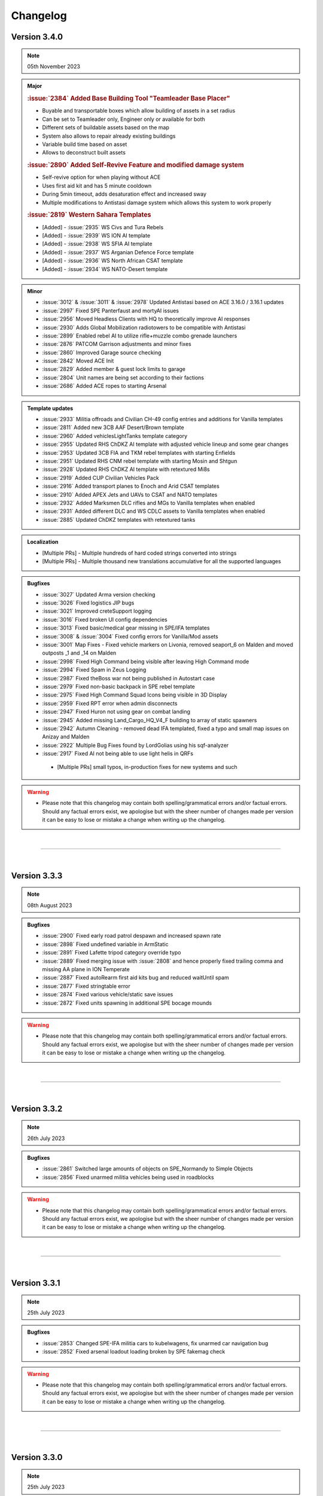 ==========
Changelog
==========


Version 3.4.0
===============

.. note::
   05th November 2023

.. admonition:: Major

   .. rubric:: :issue:`2384` Added Base Building Tool "Teamleader Base Placer"


   * Buyable and transportable boxes which allow building of assets in a set radius
   * Can be set to Teamleader only, Engineer only or available for both
   * Different sets of buildable assets based on the map
   * System also allows to repair already existing buildings
   * Variable build time based on asset
   * Allows to deconstruct built assets

   .. rubric:: :issue:`2890` Added Self-Revive Feature and modified damage system


   * Self-revive option for when playing without ACE
   * Uses first aid kit and has 5 minute cooldown
   * During 5min timeout, adds desaturation effect and increased sway
   * Multiple modifications to Antistasi damage system which allows this system to work properly

   .. rubric:: :issue:`2819` Western Sahara Templates


   * [Added] - :issue:`2935` WS Civs and Tura Rebels
   * [Added] - :issue:`2939` WS ION AI template
   * [Added] - :issue:`2938` WS SFIA AI template
   * [Added] - :issue:`2937` WS Arganian Defence Force template
   * [Added] - :issue:`2936` WS North African CSAT template
   * [Added] - :issue:`2934` WS NATO-Desert template

.. admonition:: Minor

   * :issue:`3012` & :issue:`3011` & :issue:`2978` Updated Antistasi based on ACE 3.16.0 / 3.16.1 updates
   * :issue:`2997` Fixed SPE Panterfaust and mortyAI issues
   * :issue:`2956` Moved Headless Clients with HQ to theoretically improve AI responses
   * :issue:`2930` Adds Global Mobilization radiotowers to be compatible with Antistasi
   * :issue:`2899` Enabled rebel AI to utilize rifle+muzzle combo grenade launchers
   * :issue:`2876` PATCOM Garrison adjustments and minor fixes
   * :issue:`2860` Improved Garage source checking
   * :issue:`2842` Moved ACE Init
   * :issue:`2829` Added member & guest lock limits to garage
   * :issue:`2804` Unit names are being set according to their factions
   * :issue:`2686` Added ACE ropes to starting Arsenal

.. admonition:: Template updates

   * :issue:`2933` Militia offroads and Civilian CH-49 config entries and additions for Vanilla templates
   * :issue:`2811` Added new 3CB AAF Desert/Brown template
   * :issue:`2960` Added vehiclesLightTanks template category
   * :issue:`2955` Updated RHS ChDKZ AI template with adjusted vehicle lineup and some gear changes
   * :issue:`2953` Updated 3CB FIA and TKM rebel templates with starting Enfields
   * :issue:`2951` Updated RHS CNM rebel template with starting Mosin and Shtgun
   * :issue:`2928` Updated RHS ChDKZ AI template with retextured Mi8s
   * :issue:`2919` Added CUP Civilian Vehicles Pack
   * :issue:`2916` Added transport planes to Enoch and Arid CSAT templates
   * :issue:`2910` Added APEX Jets and UAVs to CSAT and NATO templates
   * :issue:`2932` Added Marksmen DLC rifles and MGs to Vanilla templates when enabled
   * :issue:`2931` Added different DLC and WS CDLC assets to Vanilla templates when enabled
   * :issue:`2885` Updated ChDKZ templates with retextured tanks

.. admonition:: Localization

   * [Multiple PRs] - Multiple hundreds of hard coded strings converted into strings
   * [Multiple PRs] - Multiple thousand new translations accumulative for all the supported languages

.. admonition:: Bugfixes

   * :issue:`3027` Updated Arma version checking
   * :issue:`3026` Fixed logistics JIP bugs
   * :issue:`3021` Improved creteSupport logging
   * :issue:`3016` Fixed broken UI config dependencies
   * :issue:`3013` Fixed basic/medical gear missing in SPE/IFA templates
   * :issue:`3008` & :issue:`3004` Fixed config errors for Vanilla/Mod assets
   * :issue:`3001` Map Fixes - Fixed vehicle markers on Livonia, removed seaport_6 on Malden and moved outposts _1 and _14 on Malden
   * :issue:`2998` Fixed High Command being visible after leaving High Command mode
   * :issue:`2994` Fixed Spam in Zeus Logging
   * :issue:`2987` Fixed theBoss war not being published in Autostart case
   * :issue:`2979` Fixed non-basic backpack in SPE rebel template
   * :issue:`2975` Fixed High Command Squad Icons being visible in 3D Display
   * :issue:`2959` Fixed RPT error when admin disconnects
   * :issue:`2947` Fixed Huron not using gear on combat landing
   * :issue:`2945` Added missing Land_Cargo_HQ_V4_F building to array of static spawners
   * :issue:`2942` Autumn Cleaning - removed dead IFA templated, fixed a typo and small map issues on Anizay and Malden
   * :issue:`2922` Multiple Bug Fixes found by LordGolias using his sqf-analyzer
   * :issue:`2917` Fixed AI not being able to use light helis in QRFs
    * [Multiple PRs] small typos, in-production fixes for new systems and such

.. warning::

   * Please note that this changelog may contain both spelling/grammatical errors and/or factual errors. Should any factual errors exist, we apologise but with the sheer number of changes made per version it can be easy to lose or mistake a change when writing up the changelog.

|

-----

|



Version 3.3.3
===============

.. note::
   08th August 2023

.. admonition:: Bugfixes

   * :issue:`2900` Fixed early road patrol despawn and increased spawn rate
   * :issue:`2898` Fixed undefined variable in ArmStatic
   * :issue:`2891` Fixed Lafette tripod category override typo
   * :issue:`2889` Fixed merging issue with :issue:`2808` and hence properly fixed trailing comma and missing AA plane in ION Temperate
   * :issue:`2887` Fixed autoRearm first aid kits bug and reduced waitUntil spam
   * :issue:`2877` Fixed stringtable error
   * :issue:`2874` Fixed various vehicle/static save issues
   * :issue:`2872` Fixed units spawning in additional SPE bocage mounds

.. warning::

   * Please note that this changelog may contain both spelling/grammatical errors and/or factual errors. Should any factual errors exist, we apologise but with the sheer number of changes made per version it can be easy to lose or mistake a change when writing up the changelog.

|

-----

|



Version 3.3.2
===============

.. note::
   26th July 2023

.. admonition:: Bugfixes

   * :issue:`2861` Switched large amounts of objects on SPE_Normandy to Simple Objects
   * :issue:`2856` Fixed unarmed militia vehicles being used in roadblocks

.. warning::

   * Please note that this changelog may contain both spelling/grammatical errors and/or factual errors. Should any factual errors exist, we apologise but with the sheer number of changes made per version it can be easy to lose or mistake a change when writing up the changelog.

|

-----

|



Version 3.3.1
===============

.. note::
   25th July 2023

.. admonition:: Bugfixes

   * :issue:`2853` Changed SPE-IFA militia cars to kubelwagens, fix unarmed car navigation bug
   * :issue:`2852` Fixed arsenal loadout loading broken by SPE fakemag check

.. warning::

   * Please note that this changelog may contain both spelling/grammatical errors and/or factual errors. Should any factual errors exist, we apologise but with the sheer number of changes made per version it can be easy to lose or mistake a change when writing up the changelog.

|

-----

|



Version 3.3.0
===============

.. note::
   25th July 2023

.. admonition:: Major

   .. rubric:: :issue:`2848` `Spearhead 1944 <https://store.steampowered.com/app/1175380/Arma_3_Creator_DLC_Spearhead_1944/>`_ Integration


   * [Added] - SPE-IFA templates - WORKING but require `IFA3 AIO <https://steamcommunity.com/workshop/filedetails/?id=2648308937>`_ to be loaded
   * [Added] - SPE-only templates (inactive due to missing assets)
   * [Added] - SPE_Normandy map port
   * [Added] - Custom roadblocks for SPE_Normandy
   * [Added] - airp_x_plane marker for planes to spawn on when insufficient amount of / place for hangars
   * [Added] - Ability to define assets as "junk" for them to be deleted from the arsenal
   * [Fixed] - Fixed issue based on planes having to many "fake" cargo turret seats

   .. rubric:: :issue:`2819` Chernarus 2020 port


   * [Added] - Complete port for Chernarus 2020 - requires `CUP Terrains - Maps 2.0 <https://steamcommunity.com/workshop/filedetails/?id=1981964169>`_

.. admonition:: Minor

   * :issue:`2839` Rebalance mission effects on enemy resources
   * :issue:`2838` Support/Resource balance tweaks
   * :issue:`2832` Added Client vs Server check to prevent people joining a game with incorrect versions
   * :issue:`2750` Added login for Zeus activities
   * :issue:`2818` Don't spam hints on top of setup UI
   * :issue:`2797` ACRE Jamming
   * :issue:`2777` Add parameter to control Loot To Crate distance
   * :issue:`2755` Allow rebels to purchase AT and AA missile launcher troops

.. admonition:: Template updates

   * :issue:`2813` Discounted rebel 7.62 and 5.56 vics & statics
   * :issue:`2796` & :issue:`2840` Added RHS Chdkz AI template
   * :issue:`2794` Rudimentary Sog 1.3 Update

.. admonition:: Localization

   * :issue:`2780` Small Spanish update

.. admonition:: Bugfixes

   * :issue:`2846` Stringtable and readme fixes
   * :issue:`2834` Fixed tow ropes exploit and removed towing init network spam
   * :issue:`2833` Fixed typos in lightAPC & IFV categorization
   * :issue:`2817` Fix undercover backpack exploit
   * :issue:`2816` Don't place units or statics on destroyed buildings
   * :issue:`2808` Fix trailing comma and missing AA plane in ION Temperate
   * :issue:`2793` Remove deleted files from logistics CfgFunctions
   * :issue:`2791` Dive bombing & CAS fixes
   * :issue:`2790` Fix some RHS flags
   * :issue:`2789` Remove unintentional enemy skill dependence on resource balance setting
   * :issue:`2768` Fix syntax for adding WS CDLC static AA to rebel templates

 .. admonition:: Refactor

   * :issue:`2773` Refactor buyable item management

.. warning::

   * Please note that this changelog may contain both spelling/grammatical errors and/or factual errors. Should any factual errors exist, we apologise but with the sheer number of changes made per version it can be easy to lose or mistake a change when writing up the changelog.

|

-----

|


Version 3.2.0
===============

.. note::
   9th May 2023

.. admonition:: Major

   .. rubric:: :issue:`2683` AI Refactor 2023


   * [Removed] - Old AI system UPSMON
   * [Added] - New & custom AI waypoint system PATCOM

   * [Added] - AI will now attempt to use open static weapons
   * [Added] - AI can now call in any spawned and active Artillery that is within range (Dice Roll)
   * [Added] - AI will now breach and search buildings (Dice Roll).
   * [Added] - AI will now garrison in houses during heavy fire fights (Dice Roll).
   * [Added] - Civilians are now home owners!
   * [Added] - Civilian houses that have a civilian unit attached to it will have their lights on at night.
   * [Added] - Civilian houses that have a civilian unit attached will have ambient house sounds.
   * [Changed] - AI will no longer spawn directly on flag at objectives. Instead will spawn within the defined marker giving better initial variance.
   * [Changed] - AI Behavior is now different. Defend AI will stay around objectives. Patrol AI can now travel freely within the AO and patrol all the way out to the edge of cities and slightly beyond. You're no longer safe in that bush on the edge of town.
   * [Changed] - AI Ships can now patrol seabases.

   .. rubric:: :issue:`2542` & :issue:`2546` & :issue:`2706` Buy Item Part 2 & 3


   * [Added] - Categories within the "Buy Vehicle" menu
   * [Added] - Capability to have multiple buyable civ vehicles
   * [Added] - Buyable and packable repair station, repair/reload station & medic tent (pending adaptation for different modsets)
   * [Added] - Buyable medical box (pending adaptation for different modsets)

.. admonition:: Minor

   * :issue:`2689` Added ACE hearing reset to Vehicle Box healing function
   * :issue:`2672` Added chemlights to the starting equipment
   * :issue:`2669` Added saving of fuel tank content
   * :issue:`2646` Added custom Antistasi Berets
   * :issue:`2626` Added parameter for automated garbage clean
   * :issue:`2622` Added Garrison Limits to prevent exploiting by filling units caps and performance reasons
   * :issue:`2725` Rewrite/Overhaul of Petros death handling
   * :issue:`2678` Rewrite/Overhaul of radioJam, improve performance and fix last-tower bug
   * :issue:`2668` Rewrite/Overhaul of some initSpawnPlaces parts
   * :issue:`2644` Rewrite/Overhaul of Antistasi revive and AI aid logic
   * :issue:`2627` Rewrite/Overhaul and partial cleanup of old resourceCheck code
   * :issue:`2742` Changed vehiclemarker error to info
   * :issue:`2695` Changed spawn distance and civ limit settings to admin only settings
   * :issue:`2692` & :issue:`2696` & :issue:`2710` & :issue:`2726` & :issue:`2763` Fixed small implementation issues, debug stuff and cleaned up unused files

.. admonition:: Template updates

   * :issue:`2722` & :issue:`2734` Fixed minor template issues
   * :issue:`2691` Updated 3CB templates and expanded buylists for Vanilla, RHS and 3CBF templates
   * :issue:`2665` Added `BWMOD <https://steamcommunity.com/workshop/filedetails/?id=1200127537>`_ support
   * :issue:`2662` Added `RHS SAF <https://steamcommunity.com/workshop/filedetails/?id=843632231>`_ templates
   * :issue:`2601` & :issue:`2574` Added GM Actic templates and updated GM templates with 1.5 content

.. admonition:: Groundwork

   * :issue:`2674` Added dive bombing capability to CAS supports
   * :issue:`2673` Added ability for carryable objects to be placed on surfaces
   * :issue:`2651` Added feature that disables lambs danger if it's loaded

.. admonition:: Localization

   * :issue:`2682` & :issue:`2751` Additional Czech, German and Korean Translation

.. admonition:: Bugfixes

   * :issue:`2762` Fixed units being inappropriately revealed to garrisons
   * :issue:`2745` Fixed roadblock establishing using remote control
   * :issue:`2743` Fixed small map issues
   * :issue:`2741` Fixed ACE grenades being throwable near HQ
   * :issue:`2740` Fixed crate transfer not updating arsenal unlocks
   * :issue:`2735` Fixed edgecase where mrkWIN flips the wrong marker
   * :issue:`2735` Fixed HC squads reboarding to travel after explicit dismount order
   * :issue:`2731` Fixed minor support response issues and adjusted the balance
   * :issue:`2730` Fixed multiple undercover system issues
   * :issue:`2727` Fixed some bad GL configs
   * :issue:`2724` Fixed case where napalm bomb lands before the run is spawned
   * :issue:`2720` Fixed reference error in object database
   * :issue:`2707` Fixed ASF loiter altitude
   * :issue:`2705` Fixed Unsung radio detection
   * :issue:`2702` Fixed garage static weapon vehicle swap exploit
   * :issue:`2700` Fixed inmuneConvoy running the bridge hack after reaching the objective
   * :issue:`2697` Fixed rebel infantry truck issue with moveInAny on GM trucks
   * :issue:`2690` Fixed bunkers being counted as static weapons for rebel AI manning
   * :issue:`2687` Fixed issue with QRFs not able to spawn at already spawned locations causing AI to overuse air QRFs and artillery
   * :issue:`2680` Fixed incorrect artillery classname in GM BW template
   * :issue:`2679` Fixed HQ position desync
   * :issue:`2677` Fixed static crew simulation bug
   * :issue:`2671` Fixed edge case in minefields mine counts
   * :issue:`2670` Fixed moveHQObjects being lethal
   * :issue:`2664` Fixed logistic config for WS assets not being loaded
   * :issue:`2663` Fixed WS detection
   * :issue:`2645` Fixed Server setup notifications to be silent and localized hint dismiss tips
   * :issue:`2643` Fixed vehicle arsenal dupe
   * :issue:`2625` Fixed createVehicleCrew preventing to fill cargo turrets with units
   * :issue:`2574` Fixed exploit where undercover was not removed when approaching downed heli
 
.. warning::

   * Please note that this changelog may contain both spelling/grammatical errors and/or factual errors. Should any factual errors exist, we apologise but with the sheer number of changes made per version it can be easy to lose or mistake a change when writing up the changelog.

|

-----

|


Version 3.1.0
===============

.. note::
   22nd January 2023

.. admonition:: Major

   * :issue:`2476` & :issue:`2624` Buy Item GUI - moves buyable assets like the light and the looting boxes into an additional tab in the buy vehicle menu

.. admonition:: Minor

   * :issue:`2599` Updated KAT medical compatibility to V2.10.4

.. admonition:: Template updates

   * :issue:`2616` CUP templates overhaul

.. admonition:: Groundwork

   * :issue:`2633` Changed all addons to lowercase only for linux compatibility
   * :issue:`2631` & :issue:`2635` & :issue:`2636` Updated build pipeline & keys for different steam workhop items

.. admonition:: Bugfixes

   * :issue:`2591` Fixed typo in CUP templates
   * :issue:`2592` Fixed exploit where every unit could be set captive using ace hotkeys
   * :issue:`2594` & :issue:`2628` Fixed intel desks floating after building destruction
   * :issue:`2597` Fixed count attached objects each frame. 
   * :issue:`2603` Fixed markers loading on incorrect side
   * :issue:`2608` Force disabled acex_headless as it conflicts with internal HC scripts
   * :issue:`2610` Fixed save detection
   * :issue:`2611` Fixed HC Mortar squads
   * :issue:`2615` Fixed 3CB BAF loading to require all necessary mods
   * :issue:`2618` Fixed being able to open the battle menu before completed initialization
   * :issue:`2649` Fixed typos in RHS USAF templates
   * :issue:`2623` Fixed setIdentity not working as expected
   * :issue:`2637` Fixed BuyVehicle GUI crashing on false vehicle entries
 
.. admonition:: Refactor

   * :issue:`2548` UPSMON refactor - moved files so a separate addon, execvm's removed, loading time decreased
   * :issue:`2597` Lazy evaluation for LTC
   * :issue:`2604` Full refactor of playerMarkers so it works as intended 
   * :issue:`2640` Improved setup process feedback hints

.. warning::

   * Please note that this changelog may contain both spelling/grammatical errors and/or factual errors. Should any factual errors exist, we apologise but with the sheer number of changes made per version it can be easy to lose or mistake a change when writing up the changelog.

|

-----

|


Version 3.0.0
===============

.. note::
   17th December 2022

.. admonition:: Major

   .. rubric:: Conversion to Mod


   * The mission has been converted to a full-blown mod to allow for access to new functionality and the ability for maps and templates to be created as addon mods instead of editing the mod itself. It also means that all officially integrated maps will be present with one mod, rather than across many separate mission files.
   * Antistasi related keys can now properly be set within the settings
   * Added support for 3rd party mods to extend Antistasi

   .. rubric:: Added Campaign StartUp UI and safe functionality :issue:`2488`


   * Allows to select factions for the campaign from all available templates based on mods loaded
   * Allows to have multiple safegames at the same time
   * Allows to set and change parameters for the campaign
   * Allows to set the initial HQ position before starting the campaign
   * Allows to save outside of the vars-file
   * Shows warning when loading a mismatched or outdated mission

   .. rubric:: Complete rework of the attack & support system


   * Enemy factions are now resource-limited:
      - Each faction has separate pools for attack and defence resources.
      - Any vehicle or unit spawned and/or destroyed has a cost related to their capability.
      - Resource income is dependent on war tier, aggro, active player count and difficulty.
      - Attack vs defence and occupant vs invader resource balances can be adjusted separately.
      - Support system makes decisions based on available resources and location value.
      - Flag capture counterattacks are no longer automatic, instead depending on location and resources.
   * Vehicle selection improvements:
      - More gradual scaling of vehicle quality.
      - More ground and fewer air vehicles used, especially for factions with weak air options.
      - Proportions of transport and support vehicles are more controlled.
      - Punishments and HQ attacks may now include some ground vehicles.
   * Attack/support behaviour improvements:
      - Paratroopers (usually) drop further away and pull their chutes higher.
      - Transport helis land further from the target area.
      - Attack helis are less inclined to suicide into zu-23s.
      - Ground vehicle travel times reduced and infantry offload reliability improved.
      - CAS rewritten for reliability and fairness.
   * Attack target selection rewritten:
      - Enemies can now attack rebel targets outside mission distance at reduced probability.
   * Enemy HQ knowledge is now persistent:
      - Enemies may gain knowledge of HQ when supports are called nearby, or from traitor missions.
      - Once enemies are aware of the HQ, an HQ attack may be launched instead of a normal major attack.
      - Moving HQ more than 1km away will reset the HQ knowledge.

   .. rubric:: Fuel economy overhaul


   * Vehicles now spawn with a random amount of fuel in the tank and fuel stations are now present and usable on all maps. Containers can be bought to transport additional fuel.
   * Fuel Stations also contain a limited amount of fuel to encourage players to use fuel wisely.

   .. rubric:: New Buy Vehicle UI - :issue:`2259`


   * A new UI for buying vehicles has been developed which includes far more information than the current one.

   .. rubric:: Added Guest Commander functionality :issue:`2428`


   * this allows servers to be functional when the member system is enabled and no member is on the servers

   .. rubric:: New mod compatibilities


   * Added CUP templates - :issue:`2239` - includes many factions like ACR, AFRF, BAF, CDF, ION, RACS, SLA, TKA, and US Army and US Marines.
   * Added Global Mobilisation templates - :issue:`2427` - includes the factions Bundeswehr and NVA (National People's Army)
   * Added Unsung templates - :issue:`2379` - includes the factions PAVN and US

   .. rubric:: New maps ports


   * Khe Sanh
   * Chernarus Autumn

   .. rubric:: Translated Antistasi additional languages


   * Czech
   * French
   * Italian
   * Korean
   * Polish
   * Russian
   * Simplified Chinese
   * Spanish

.. admonition:: Minor

   * :issue:`2178` Added ACE food and drink to the arsenal. (Food only with parameter)
   * :issue:`2181` Civilians are now created in the same way as soldiers allowing for greater customisation/themeing. The configuration for which is found in the civ template files.
   * :issue:`2214` Garage system got improved with QoL changes, sorting and adjustments for the fuel system
   * :issue:`2217` capturing a flag can be cancelled and logging for capturing got improved
   * :issue:`2249` Seaports and Airbases can now own radio towers and thus jam radios
   * :issue:`2280` You can now take 5, 10, or 25 items at a time from the vehicle arsenal - Shift-Click takes 5, CTRL-Click takes 10, SHIFT-CTRL-Click takes 25
   * :issue:`2305` Rebel AI can now equip Items that are not Unlocked as soon as there is a sufficient amount and try to use optics that are logical for the weapon. The more you have of an item the more likely they are to equip it.
   * :issue:`2306` The non-member limit for items in the arsenal is now configurable by the commander
   * :issue:`2318` Vehicle locking system overhauled. In the past player vehicles where by default locked for everybody outside of the players group. This has been changed so by default everybody can enter every vehicle and when the member system is enabled, members ignore vehicle locks. This is more a feature for servers with large populations.
   * :issue:`2329` Added additional spec-ops groups for current and future use
   * :issue:`2381` Added parameters for enemyNearCheck which now only considers enemies in combat mode - (nearly?) every enemy proximity check now uses the same rules.
   * :issue:`2393` Disabled rating changes to stop rebel AI turning on players for unreasonable actions
   * :issue:`2394` Garage placement has been changed so that rotating vehicles is smoother
   * :issue:`2395` Added facewear support for AI loadouts
   * :issue:`2418` Implemented QoL looting & logistic tweaks
   * Switched loot crate carrying from forceWalk true to allowSprint false (about 2x faster movement)
      - Enabled buying loot crates from any rebel flag
      - Fixed incorrect bounding box calc for load/unload
      - Changed load/unload speed to be independent of script load
   * :issue:`2453` Adds additional visible information during vehicle/asset placement
   * :issue:`2454` Maru was removed. Petros is now called Petros on all maps, including Tanoa
   * :issue:`2469` Skip time now checks for active enemy AI instead of any enemy AI
   * :issue:`2477` Added finite rebel launchers and explosives
   * :issue:`2503` Added parameters for initial player and rebel faction money
   * :issue:`2505` Vehicle box now repairs/rearms/refuels vehicles around it when the matching source vehicle is in the garage
   * :issue:`2521` Implemented AFK timeout parameter & status bar indicator to prevent AFK commanders blocking the progress
   * :issue:`2523` KAT Medical implementation got updated to most current Kat - Advanced Medical REWRITE
   * :issue:`2531` Adds logged in admins as members
   * :issue:`2532` Balance utility trucks in cases where the civ factions lack them
   * :issue:`2535` Increased default garage cap to 20 base + 4 per warlevel
   * :issue:`2563` Added parameter for initial HR

.. admonition:: Template updates

   * Every template was touched up or overhauled :issue:`2181`, :issue:`2316`, :issue:`2467`
      * Removed unused loadout creation stuff as its all handled by EquipRebell
      * Removed comments as they can be found in Example Templates
      * Updated format of the Rebel Example Template
      * Added If cases for DLC uniforms for Vanilla and RHS
      * Added a check in initVarServer for an empty civ helicopter as it will error with VN rebels
      * Fixed miscased classnames in Vanilla Ai templates
      * Added faces and voices (speaker) for the AI in the templates

.. admonition:: Map oupdates

   * Altis
      - updated population data, added fuel stations, added seaAttackSpawner, moved support corridors
   * Malden
      - updated antennas
   * Tanoa
      - added new outpost on NNE island
   * Livonia
      - added fuel stations, moved support corridors
   * Cam Lao Nam
      - added fuel stations, added vehicle spawn points
   * Chernarus_summer
      - towns updated, added fuel stations, added new resource point
   * Chernarus_winter
      - towns updated, added fuel stations, added new resource point
   * Takistan
      - updated population data, added 2 additional radio towers
   * Sahrani
      - updated population data, added fuel stations, added 3 additional radio towers
   * Anizay
      - updated antennas, added fuel stations
   * Kunduz
      - updated population data, updated antennas, added fuel stations
   * Tembelan Island
      - moved markers
   * Virolahti
      - towns updated, added fuel stations, added bank locations, updated folder structure within sqm, updated vehicle markers, fixed broken marker names, removed edit-terrain-object-modules
   * Chernarus_autumn
      - added fresh map port
   * Khe Sanh
      - added fresh map port

.. admonition:: Groundwork

   * :issue:`2047` Switched over to new template system
   * :issue:`2114` implemented system that gets compatible magazines for a weapon
   * :issue:`2153` Added functionality that formats a scalar as the specified length hexidecimal string
   * :issue:`2168` Added a shortID generator
   * :issue:`2174` & :issue:`2245` Improvements and fixes for the StreetArtist tool
   * :issue:`2186` Added Garbage Collection Component of KeyCache.
   * :issue:`2206` Removed the legacy KeyCache files
   * :issue:`2229` Added feature toggle and assets for UI rework
   * :issue:`2230` Added a build tool for the antistasi mod.
   * :issue:`2270` Moved garage initServer to postInit
   * :issue:`2339` Added additional FF-punishment logging
   * :issue:`2352` Moved A3A_climate init to initVarCommon for sanity and HC-functionality
   * :issue:`2365` Added Western Sahara parameter
   * :issue:`2387` Added GUI helper functions
   * :issue:`2403` Added debug code execution logging with name and UID
   * :issue:`2439` Added template verification to ensure quality and prevent errors
   * :issue:`2450` Changed spawning rules for airborne players and rebel UAVs
   * :issue:`2459` Added game type definition
   * :issue:`2460` Added safeguard to mod.cpp
   * :issue:`2511` Switched over to config based logistic nodes
   * :issue:`2534` Move the controls defined in setupDialog.hpp to control.hpp
   * Removed a metric ton of old code
   * Added assets and background functions for the UI rework.
   * Set up a new build and publish pipeline on GitHub

.. admonition:: Bugfixes

   * :issue:`2185` Fixed mixed vehicle pool of Occ and Inv for AI airport creation
   * :issue:`2205` Fixed various incorrect usages of defined macros
   * :issue:`2257` Fixed issues with AI/HC commands
   * :issue:`2260` Fixed patrol dogs not despawning
   * :issue:`2263` Fixed issues with compatible magazine/ammunition detection
   * :issue:`2281` Fixed issues with RHS asset stacking in the arsenal
   * :issue:`2284` Fixed players being able to carry objects into vehicles
   * :issue:`2290` Fixed roadblock vehicles despawning after stealing
   * :issue:`2292` Fixed cargo trucks not being sellable
   * :issue:`2296` Fixed town names in tasks and city info
   * :issue:`2307` Fixed issue of garage code breaking pylons
   * :issue:`2321` Fixed money displays breaking
   * :issue:`2323` Fixed broken flag textures on AI resources and outposts
   * :issue:`2328` Fixed categoryOverrides not being created on clients
   * :issue:`2340` Fixed multiple EHs being added in confirmPlacement
   * :issue:`2344` Fixed incorrect variables used in flight height restrictions
   * :issue:`2390` Fixed behaviour and remoteExec bugs in undercover AI
   * :issue:`2392` Fixed bad JIP marker colours
   * :issue:`2397` Fixed Petros face being used by other AI
   * :issue:`2411` Fixed rebel static mounting on DS
   * :issue:`2430` Fixed issue with everyone being considered admin on  lh (garage)
   * :issue:`2434` Fixed issues high command fast travel and garrison functionality
   * :issue:`2436` Fixed arsenal weapon switch duping magazines
   * :issue:`2449` Fixed issue with ACE cargo unloading of loot crates
   * :issue:`2470` Fixed being able to kill players while carrying items
   * :issue:`2472` Fixed JNA not using the compatibleMagazines command
   * :issue:`2480` Fixed players getting stuck on large objects when carrying something
   * :issue:`2490` Fixed enemy militia trucks not being sellable
   * :issue:`2498` Fixed players being able to mount a static that is being carried
   * :issue:`2508` Fixed an infinite money exploit
   * :issue:`2537` Fixed Antistasi UI layer numbers fighting with other mods
   * :issue:`2551` Fixed being able to search alive teamleaders for intel
   * :issue:`2561` Fixed fn_createAction using the incorrect hashmap key
   * :issue:`2564` Fixed whiteout after alt-tab on maps using darkMapFix

.. admonition:: Refactor

   * :issue:`2182` Refactored initZones to move relevant hardcoded map information to the map relevant files
   * :issue:`2238` Refactored BattleMenue to prevent conflicts with base game UIs

.. warning::

   * Please note that this changelog may contain both spelling/grammatical errors and/or factual errors. Should any factual errors exist, we apologise but with the sheer number of changes made per version it can be easy to lose or mistake a change when writing up the changelog.

|

-----

|


Version 2.5.5
===============

.. note::
   18th September 2022

.. admonition:: Template updates

   * fixed wrong AFRF template path in selector fallback for 3CB Factions

.. warning::

   * Please note that this changelog may contain both spelling/grammatical errors and/or factual errors. Should any factual errors exist, we apologise but with the sheer number of changes made per version it can be easy to lose or mistake a change when writing up the changelog.

|

-----

|


Version 2.5.4
===============

.. note::
   12th July 2022

.. admonition:: Template updates

   * :issue:`2302` Vanilla templates overhaul
   * :issue:`2333` RHS templates overhaul
   * :issue:`2009` & :issue:`2333` 3CB Factions templates overhaul and changes faction selection to spice up and increase use of unique weapons and vehicles
   * SOG Prairie Fire templates overhaul (including assets from new SOG PF 1.2 update)

.. admonition:: Other

   - redid Western Sahara parameter

.. warning::

   * Please note that this changelog may contain both spelling/grammatical errors and/or factual errors. Should any factual errors exist, we apologise but with the sheer number of changes made per version it can be easy to lose or mistake a change when writing up the changelog.

|

-----

|


Version 2.5.3
===============

.. note::
   10th October 2021

.. admonition:: Major

   * :issue:`2119` Rework of punishment attacks
      - Punishment attacks no longer sent against occupant-controlled towns.
      - Player scaling added to delay time and attacker vehicle count.
      - Improved vehicle choice and maxUnits control, ensure 2+ transports.
      - Defender ("civilian") count non-linearised, splits to groups of 4.
      - Removed civInit from defenders, so that they shoot and don't affect aggro.
      - Use combat landing in preference to fastrope, remove slow landing.
      - Simplified termination conditions.
      - Results now only adjust support of nearby cities.
      - Destroyed cities are now coloured black on the map.
      - Destroyed cities are now invader-side, to prevent some weird spawning.
      - Destroyed cities no longer switch side, provide rebel HR or resources.

   * :issue:`2121` Rebalanced reinforcements
      - Balance reinforcement system for player count.
      - Enable reinforcing from "carriers".
      - Separate road patrol generation from reinforcements and rebalance.
      - Sanitize garrison sizes (fewer giant and tiny garrisons, units of 4 rather than 8).
      - Use more 4-man teams in garrisons for both init and reinf.
      - Prevent new reinf convoys spamming after a recapture.
      - Fill out the AA & AT squads with a fourth soldier, cap militia squads to 8.

   * :issue:`2124` Added player-count based balance for QRFs / singleAttack / wavedCA

.. admonition:: Minor

   * :issue:`2107` Garaging now only is possible at locations with flipable flags and at HQ
      - Airports, outposts, Seaports, Factories, Resources
   * :issue:`2126` Updated the VN templates based on the SOG Prairie Fire update 1.1

.. admonition:: Groundwork

   * :issue:`2081` & :issue:`2137` Implements logging of logs over the char limit and arrays
   * :issue:`2112` Changed Civ detection for support-choosing to city+house detection
      - Occupants are not bombing as much cities anymore

.. admonition:: Refactor

   * Converted functions.hpp tabs to spaces

.. admonition:: Bugfixes

   * :issue:`2100` Fixed inability to garage vehicles when player host was inside a vehicle
   * :issue:`2102` Moved singleAttack and patrolReinf logging to server
   * :issue:`2103` Fixed fastrope spawning corpses underground after being hit whilst fastroping
   * :issue:`2105` Fixed allowCrewInImmobile not being applied to convoy vehicles
   * :issue:`2106` Fixed vehicle pools not being properly saved
   * :issue:`2107` Vehicles near HQ now also have state preservation
   * :issue:`2109` Made HC squad vehicle placement use the garage placing code
   * :issue:`2109` Fixed broken object carrying
   * :issue:`2110` Fixed scaling and bugs plus added logging on economicsAI
   * :issue:`2111` Fixed Petros having no ammunition by giving him a vest
   * :issue:`2113` Fixed QRFs and singleAttacks being limited by incorrect maxUnits check
   * :issue:`2116` Fixed simulated attacks massively overfilling garrisons
   * :issue:`2120` Added more explanations to parameters
   * :issue:`2125` Fixed multiple issues regarding mortar type checking and locality
   * :issue:`2131` Fixed typos and punctuations in customHints
   * :issue:`2135` Fixed incorrect attack countdown incrementing
   * :issue:`2136` Fixed imbalance between the difficulty settings
   * :issue:`2141` Fixed bad exitWith in resourceCheck causing incorrect losses
   * :issue:`2144` Fixed degenerate behaviour in rebelAttack
   * :issue:`2147` Reduced capture response delay time
   * :issue:`2148` Fixed airborne troops being able to flip flags
   * :issue:`2149` Fixed exploit where commander could become permanently undercover
   * :issue:`2151` Fixed multiple bugs with squad/vehicle pricing
   * :issue:`2156` Fixed garage feedback displaying on wrong clients
   * :issue:`2157` Added setOvercast functionality on rain-removal
   * :issue:`2157` Fixed lamp drop action not being added after respawn
   * :issue:`2158` Fixed not removing undercover status when placing ACE explosives
   * :issue:`2160` Fixed Nato gunship support

.. warning::

   * Please note that this changelog may contain both spelling/grammatical errors and/or factual errors. Should any factual errors exist, we apologise but with the sheer number of changes made per version it can be easy to lose or mistake a change when writing up the changelog.

|

-----

|


Version 2.5.2
===============

.. note::
   27th August 2021

.. admonition:: Major

   * none

.. admonition:: Minor

   * none

.. admonition:: Groundwork

   * none

.. admonition:: Refactor

   * none

.. admonition:: Bugfixes

   * :issue:`2067` Prevent bad unit types being added to garrisons, repairs corrupted saves
      - childproofs the system and fixes loading issues on saves with problematic garrisons
   * :issue:`2078` & :issue:`2085` Resolved JIP conflict between logistics and garrison static actions
   * :issue:`2077` Changed zoneCheck to use marker size based capture radius
      - radius is decreased and distance to marker is taken into account
      - people close to the marker can outnumber more people further away from the marker
   * :issue:`2075` Fixed missing return value on actionRevive
   * :issue:`2066` Fixed issues with the buyable light
   * :issue:`2068` Changed garage addVehicle checks order
      - also fixes the issue that vehicles could be garaged everywhere with enemies nearby
   * :issue:`2084` Fix vehicle kill event handler
      - vehicle kill handler got broken in an Arma update, so vehicle kills were not being registered for any purpose
   * pressing Y (opening the battle menu) during placing cancels the placement
   * Improved garaging consistency and reliability
      - prevents cases of items from vehicle arsenal getting lost when garaging

.. warning::

   * Please note that this changelog may contain both spelling/grammatical errors and/or factual errors. Should any factual errors exist, we apologise but with the sheer number of changes made per version it can be easy to lose or mistake a change when writing up the changelog.

|

-----

|


Version 2.5.1
===============

.. note::
   12th August 2021

.. rubric:: Major

* none

.. rubric:: Minor

* blocked rebel auto capture - player needs to take the flag manually
* ability to toggle on/off the the top bar by using ALT + Home plus disabling the top bar in the garage
* added buyable lightsource on the vehicle box for 25€
* updated feedback for vehicleBoxHeal

.. rubric:: Groundwork

* none

.. rubric:: Refactor

* none

.. rubric:: Bugfixes

* fixed addVehicleClass lacking source detection
* fixed missing remoteExec target causing RPT span in task delete
* fixed missing time param in punishment
* fixed 2.4.x garrisons not being compatible with 2.5.x
* fixed loophole where fog can be broken
* fixed attackHQ transport planes

.. warning::

   * Please note that this changelog may contain both spelling/grammatical errors and/or factual errors. Should any factual errors exist, we apologise but with the sheer number of changes made per version it can be easy to lose or mistake a change when writing up the changelog.

|

-----

|


Version 2.5.0
===============

.. note::
   10th August 2021

.. rubric:: Major

* singleplayer is disabled for all the missions - please switch to local hosted multiplayer to continue your savegame
* implemented new Garage (under APL-ND license, not MIT) - The new garage is a shared garage that replaces both the personal and faction garage.
    It features full 3D inspection, vehicle state preservation, visual vehicle customisation, vehicle locking, vehicle services, and logistics integration.
    Some CBA settings have also been added to let players and admins tweak the garage to their preference.
* implemented Street Artist Navigation Grid Editor (tool for map porting) and changed all systems to work with new navGrids (under APL-ND license, not MIT)
* fully implemented the SOG Prairie Fire (VN) release into the main repo
* added new faction templates for 3CB mods
   * MDF, New Default Occupants on Malden
   * HIDF, New Default Occupants on Tanoa
   * AAF, New Default Occupants on Altis
   * ANA, New Default Occupants on Kunduz (Since its Afghanistan)
   * ADA, currently unused
* adapted main license - please read when planning to rework and publish this mission

.. rubric:: Minor

* added ACRE2 items to be given/distributed correctly
* added dynamic crewing for rebel garrison statics
* added full TFAR BETA compatibility
* Convoy mission rework
* expanded starting gear for VN
* added VN weapon category filtering
* Cam Lao Nam map update
* Dressup Simulator - added uniforms, headgear, glasses to templates
   * direct lists for uniforms used by civs
   * rebell uniforms given to arsenal
   * headgear given to civs
   * headgear given to rebell AI
* updated Simplified Chinese translation
* added garbage clean timer to game info
* updated AFRF templates with content from RHS update
* replaced vanilla militia MRAPS with HMG offroads
* Tunguska got removed from 3CB Factions templates

.. rubric:: Groundwork

* updated AI minefield stuff
* improved performance of distanceUnits
* added SignalSmokeGrenates and FlagMarkerType to templates
* improved logging for bad spawns
* renamed fn_compatibilityLoadFaction and all related references
* implemented type-dependent classes for rebel AIs
* implemented new issue forms on GitHub
* implemented time span types
* moved changelog to main folder

.. rubric:: Refactor

* refactors as preparation of the new UI
* adjusted healAndRepair for new garage system
* generalised hasVN to template variables

.. rubric:: Bugfixes

* fixed punishment missions spawning more than 40 civs
* adjusted spawn vehicle velocity for spawnVehicle
* fix error from equipmentIsValidForCurrentmodset
* fixed references to FlagCarrier for VN flagpoles
* changed VN lootboxes to vanilla lootboxes because of incorrect maximumLoad in configs
* fixed bug with maxunits code deleting cargoless vehicles
* fixed logistics issues for VN
* deleted unnecessary bak files
* set max civ amount for punishment-missions
* updated fn_SUP_CASRoutine
* fixed vanilla medical issues (like revive cancel) and implemented VN AI compatibility
* fixed missing aggro penalty for killing surrendered enemies
* spawn related optimizations and bugfixes
* fixed perma lockout in resourceFIA
* cleaned out NVGs
* fixed partial distribution of controlsX
* added isLoadable check and implemented it in AIVehInit
* fixed Support HandleDamage Eventhandlers
* fixed check-order in vehicle sales
* fixed fake launcher magazines being added to loadouts
* fixed a return case in configsorting
* fixed converted explosives from unlocking
* disabled problematic ACE settings
* added null check for logistics unload
* fixed incorrect remoteExec target in AILoadInfo
* fixed and improved FF scripts
* fixed equipRebell to assign correct tools
* fixed order in fastTravel checks
* fixed error in refund system
* fixed ADR DLC issue
* added safety checks to prevent duping
* unified persistent save titles
* fixed too high amount of civs in North Hanoi (Cam Lap Nam)

.. warning::

   * Please note that this changelog may contain both spelling/grammatical errors and/or factual errors. Should any factual errors exist, we apologise but with the sheer number of changes made per version it can be easy to lose or mistake a change when writing up the changelog.

|

-----

|


Version 2.4.1.VN.03
=====================

.. note::
   29th June 2021

.. rubric:: Major

* none

.. rubric:: Minor

* none

.. rubric:: Groundwork

* none

.. rubric:: Refactor

* none

.. rubric:: Bugfixes

* fixed punishment missions spawning more than 40 civs

.. warning::

   * Please note that this changelog may contain both spelling/grammatical errors and/or factual errors. Should any factual errors exist, we apologise but with the sheer number of changes made per version it can be easy to lose or mistake a change when writing up the changelog.

|

-----

|


Version 2.4.1.VN.02
=====================

.. note::
   15th May 2021

.. rubric:: Major

* GAMEPLAY CHANGES
* none

* PARAMETER CHANGES
* none

* MAP CHANGES
* small adaptations to Cam Lao Nam

* OTHER CHANGES
* none

.. rubric:: Minor

* expanded starting gear with VN modset

.. rubric:: Groundwork

* none

.. rubric:: Refactor

* none

.. rubric:: Bugfixes

* fixed FirstAidKits not available
* adapted DLC filtering
* fixed error from equipmentIsValidForCurrentmodset
* fixed references to FlagCarrier so VN flagpoles are working
* for the time being changed loot boxes to plastic boxes from vanilla as the VN boxes have infinite inventory space
* fixed AI medical functionality so it works with VN medic assets
* adapted VN weapon category filtering
* fixed revive animation not stopping when cancelled

.. rubric:: Code

* none

.. warning::

   * Please note that this changelog may contain both spelling/grammatical errors and/or factual errors. Should any factual errors exist, we apologise but with the sheer number of changes made per version it can be easy to lose or mistake a change when writing up the changelog.

|

-----

|


Version 2.4.1.VN.01
=====================

.. note::
   06th May 2021

.. rubric:: Most significant changes with description

* S.O.G. Prairie Fire compatibility
   * adaptation of the CDLC map Cam Lao Nam
   * generation of templates based on the CDLC assets including logistic nodes
   * compatibility with milbuildings, radiotowers, AA-spawnplaces etc.
   * removal of vanilla items when VN enabled (medical, engineer,..)
   * adaptation for intel system

.. rubric:: Major

* GAMEPLAY CHANGES
* none

* PARAMETER CHANGES
* added parameter for VN (needs to be enabled to play Cam Lao Nam with the CDLC assets)

* MAP CHANGES
* NEW MAP - Cam Lao Nam ... duuh

* OTHER CHANGES
* none

.. rubric:: Minor

* disabled VN dynamic radio music at bases and such
* disabled flyGear and diveGear when VN active
* helicopters can now perform airstrikes
* VN radios are recogniced as radios.

.. rubric:: Groundwork

* adaptation of FSMs from 3D to 2D nav grids.

.. rubric:: Refactor

* improved mod autodetection item sorting for VN

.. rubric:: Bugfixes

* fix for tree-hugging helis

.. rubric:: Code

* implemented script that changes the aperture to make the map more playable at night

.. warning::

   * Please note that this changelog may contain both spelling/grammatical errors and/or factual errors. Should any factual errors exist, we apologise but with the sheer number of changes made per version it can be easy to lose or mistake a change when writing up the changelog.

|

-----

|


Version 2.4.1
===============

.. note::
   30th April 2021

.. rubric:: Major

* GAMEPLAY CHANGES
* removed PvP

* PARAMETER CHANGES
* removed two PvP related parameters

* MAP CHANGES
* none

* OTHER CHANGES
* added support for TFAR BETA

.. rubric:: Minor

* added smoke trails to artillery/mortar and enhanced impact radius

.. rubric:: Groundwork

* none

.. rubric:: Refactor

* none

.. rubric:: Bugfixes

* fixed being able to add Petros to garrison
* fixed town markers not being placed on roads and therefore fixing related issues
* improvements to mission request and therefore fixing issues like ammo truck missions spawning at already spawned outposts
* fixed troops being deleted when adding to unspawned garrisons
* fixed rebel city garrisons not spawning
* added new and fixed prior logistic nodes for 3CB Faction assets
* added missing and deleted incorrect 3CB BAF assets
* added missing unarmed loadouts which for example caused invader punishment missions to auto-complete
* defending civs in punishment missions are now using unlocked weapons instead of hardcoded vanilla weapons
* disabled gunship unless vanilla
* fixed uncorrect variable in unlockEquipment logging
* fixed a check in SUP_QRFAvailable
* fixed function for saved vehicle positions
* fixed createVehicleCrew leader selection
* separated task types from IDs to fix multiple task bugs
* removed ACE loading from BoxX
* fixed broken description.ext's for Sahrani, Takistan and Chernarus_winter
* fixed AI having no vanilla-med items with ACE-non-medical loaded
* synchronised vehicle textures
* fixed various locality and JIP issues with prisoners and refugee missions
* fixed QRF APCs and transport aircraft using the wrong behaviour
* fixed safeVehicleSpawn to spawn air vehicles in the air

.. rubric:: Code

* logs are now being created with logMacros
* updated mod detection
* prestige was renamed to aggro as the naming was incorrect and confusing
* updated debug list with current IDs
* added info for BattlEye compatibility

.. warning::

   * Please note that this changelog may contain both spelling/grammatical errors and/or factual errors. Should any factual errors exist, we apologise but with the sheer number of changes made per version it can be easy to lose or mistake a change when writing up the changelog.

|

-----

|


Version 2.4.0
===============

.. note::
   21st March 2021

.. rubric:: Most significant changes with description

* LTC
   * The Loot to crate system is a new system implemented to allow for faster and less bothersome looting experience while still keeping balance with the new support system.
      This system allows you to use the surrender crates of enemies to quickly and easily loot the aftermath of battles, buy gathering nearby loot from enemies and on the ground in to the crate. In addition to this you can also load the contents of the crates into the inventory of vehicles and the crates themselves can be loaded onto vehicles.
      To make things even easier you can now also purchase these crates at the vehicle box at HQ for 10€, and you can also refund these crates by storing them in the garage.
      Happy looting!

* New support system
   * Gave the AI the tools to fight any kind of rebel attack in a fun and interesting way.
      Watch them bring tank killer planes against your vehicles, air superiority fighter against your helicopters and heavy gunships against infantry positions. If you hear the brrrt, it is already too late.

* New navGrid system
   * Completely redid the Antistasi internal pathfinding mechanics, enabling us to utilize roads more and better, as we can ensure that the AI does not decide to drive the tank through half a kilometer of wood any more. At least in most cases.

* New template system
   * The new template system allows modders to quickly and easily set up new, highly customized factions by listing the vehicles and equipment available. These new templates introduce enemies which wield a larger variety of weapons and gear, providing more diverse opponents and a greater variety of tools to fight back against the oppressors.
      These new templates also lay the groundwork for allowing any faction to be used as either the occupants or invaders, or pitting factions from different mods against each other. However, right now this functionality is experimental and will be enabled fully in a later release.

* MIE
   * The MIE project seeked to centralise the process of mod integration, taking the various changes necessary to make a new mod function within the mission away from the important code files and into dedicated areas within the template folder. This makes new mod integration much safer and more accessible to people less confident or knowledgeable in SQF.
      There are, however, some sections that have yet to be centralised however, such as loot and supports, but most of the important sections, such as mod detection, templates and template selection, and logistic nodes have all been covered by the MIE project.

.. rubric:: Major

* GAMEPLAY CHANGES
    * BLUFOR is discontinued as it will be obsolete with the new template system
            This ability to switch functions is not yet completely integrated and is lacking a plug and play interface. We will deliver that in the next versions.
    * Local singleplayer got disabled    * please play locally hosted MP
            To make your lives a little bit easier, we gave the default commander slot the ability to be a medic and an engineer at the same time, so you can do everything you need to. Further balances will come in the next versions.

* PARAMETER CHANGES
    * added parameters for the new support system
    * added parameters for the LTC system
    * added parameter to enable/disable Art of War content within the mission
    * added option 1,000,000 to unlock parameters to have no unlocked assets anymore

* MAP CHANGES
    * NEW MAP: Antistasi Sahrani added
    * NEW MAP: Antistasi Takistan added
    * Kunduz has two custom bridges now
    * Malden has a new outpost to fill a gap and provide an extra point to attack
    * Fixed some helipads on outposts on Malden as the AI was unable to perform with the given assets

* OTHER CHANGES
    * snow script was removed as it was broken and deactivated for quite some time
    * RDS vehicle compatibility integrated
    * D3S vehicle compatibility integrated
    * Ivory cars vehicle compatibility integrated
    * added ADV support
    * All the startup messages got removed
    * Napalm effect overhauled and re-enabled
    * Paradrop approach reworked into something actually resembling a paradrop
    * Combat landing approach for helicopters reworked, they are now faster and more precise

.. rubric:: Minor

* replaced heightmaps on whiteboards with satellite pics
* added templated surrender and salvage crates
* added buyable AA vehicles to all templates
* more russian translations in the stringtable
* added airstrike conversion to airfields
* added "stop rain" function on the tent
* added multilingual support for Dialog Menu
* added small trees to "clear forest"
* more vehicles can now be sold
* autosave now delayes after a manual save
* loot crate respawns are now limited - no crate farming possible anymore
* when a commander now buys a vehicle, the faction money is used instead of the personal money
* influence of losing radiotowers is minimized
* added radiobagpacks to item sorting
* optimised mission root path parsing
* allow commander and admins to edit game options plus logging of changes
* improvements within the FF scripts as well as the logging

.. rubric:: Groundwork

* moved non-map-specific items from description.ext to MissionDescription to decrease mission-size and loading-time
* overhauled hint system with easier dismissable hints
* added logging for unlocks
* added first steps of UNSUNG compatibility - not playable yet
* added first steps of FFAA compatibility - not playable yet
* added list of global UI vars and UI processes
* added nestedObject wrapping for createNamespace
* parameters now are saved from the initial load and are carried over after restarts

.. rubric:: Refactor

* fn_typeOfSoldier
* fn_distance
* mod detection system
* initVarCommon to get rid of obsolete content

.. rubric:: Bugfixes

* towing of logistics cargo is now blocked
* dead units no longer blocking statics which are mounted
* added towing check for garaging vehicles
* added a bunch of new assets to the garbage clean
* fixed duplication exploits
* you can't sell Petros anymore
* fixed spam sell vehicle exploit
* removed servicing container from 3CB vehicle array
* fixed duplication of single mags
* fixed salvage rope
* fixed captive state being stripped from handcuffed units when waking up
* fixed missions spawning outside of the map borders
* fixed issue with players being able to load assets which are not in the arsenal
* fixed the state of city supplies crate not being saved
* fixed fast towing exploit
* fixed garrison spawning in/on destroyed buildings
* fixed teleportation bugs with ff-punishment system
* fixed roadblock issues
* fixed undercover heli exploit
* fixed issues with having UAV terminals from unusable sides in crates
* fixed roadblocks being destroyed on engagement
* minimized the amount of errors thrown from fnc_createCIV
* removed city supplies box from saving

.. rubric:: Code

* introduced log level integration with logMacros

.. warning::

   * Please note that this changelog may contain both spelling/grammatical errors and/or factual errors. Should any factual errors exist, we apologise but with the sheer number of changes made per version it can be easy to lose or mistake a change when writing up the changelog.

|

-----

|


Version 2.3.2
===============

.. note::
   05th December 2020

.. rubric:: Bugfixes

* Fixed the rope issue in the salvage mission
* Disabled two towns (Kuusela and Niemela) on the Virolahti map

.. warning::

   * Significant template changes are still underway. You might want to avoid making custom templates for a while!
   * Please note that this changelog may contain both spelling/grammatical errors and/or factual errors. Should any factual errors exist, we apologise but with the sheer number of changes made per version it can be easy to lose or mistake a change when writing up the changelog.

|

-----

|


Version 2.3.1
===============

.. note::
   16th October 2020

.. rubric:: Major

* GAMEPLAY CHANGES
* Implemented new hint system with dismissable hints
* Implemented out-of-bounds kill zone

* PARAMETER CHANGES
* Removed "Reb vs Inv" option from gamemode parameter

* MAP CHANGES
* Altis - new position for initial HQ and other small changes

* OTHER CHANGES
* Added Korean translation

.. rubric:: Minor

* FF-system changes and improvements
* Some assets changed for 3CB modset
* added new asset for citysupply mission
* Added new ACE settings
* Small template changes and bugfixes
* Added CUP/Enoch buildings for intel system and AA placements

.. rubric:: Groundwork

-

.. rubric:: Refactor

* missionRequest refactor

.. rubric:: Bugfixes

* Taken assassination missions from the RNG array
* Added failsafe for artillery spawn breaking
* Failsafe for findEmptyPosition for desHeli mission
* Added seaports to list of markers that break undercover
* Fixed arsenal exploits
* Fixed issues in missionrequest
* Fixed killZones issue where no QRF could be deployed
* Fixed setWaypointStatements
* Preventet equipping zero-count items from the arsenal
* Fixed Tanoa attack bugs
* Fixed surrender/release code
* Fixed initClient running on HCs
* Fixed road search bugs
* Fixed non-hosted rebel airstrikes
* patrolReinf termination overhaul

.. rubric:: Code

* Added bugfix branch to Travis

.. warning::


   * Significant template changes are still underway. You might want to avoid making custom templates for a while!
   * Please note that this changelog may contain both spelling/grammatical errors and/or factual errors. Should any factual errors exist, we apologise but with the sheer number of changes made per version it can be easy to lose or mistake a change when writing up the changelog.

|

-----

|


Version 2.3.0
===============

.. note::
   26th July 2020

.. rubric:: Most significant changes with description

Overhauled airstrikes to keep the sanity:
* Halved the number of bombs in any given airstrike, Made the bombs used more sensible. (MK82 for HE, CBU for cluster, Glide bomb for napalm.

New Salvage Mission implemented:
* In this new mission a ship bound for the rebellion with supplies have been discovered and sunk just off the coast, these supplies are now at the bottom of the sea and about to be recovered by the hostile forces that sunk it in the first place. But all hope is not yet lost, we have a shot window of opportunity to recover theses supplies, by diving down and winching the supplies from the bottom of the sea right underneath their noses. Time is of the essence so hurry and locate a suitable boat with a winch like the motorboat and get our supplies back.

Introduced new Aggro and Warlevel system
* Aggression is now displayed better, synched correctly and actual playable. Say goodbye to steady 100 aggression.

Adapted QRFs and attacks
* Adapted vehicle selection for QRFs. The heavier the unit, the later it will arrive in the game.
* Adapted vehicle amount for QRFs and attacks. These are now heavily dependant on the aggression of the attacking faction. Doesn't mean you wont get overrun sometimes.

Introduced a new Intel system
* Search enemies and locations for valuable intel on the enemy faction. But be aware that there is nothing without a risk.

Temporary blackscreen for singleplayer
* As we in the future will seize SP compatibility we have implemented a blackscreen which pops up when joining a SP campaign so players are informed regarding that. The blackscreen only lasts a few seconds and currently people are still able to continue and finish their campaigns.
* Please note that we advice to play locally hosted MP even if you only want to play on your own. This is more stable, has less bugs and gives you the possibility to adapt parameters to your liking.

Implemented Jeroen Nots Enhanced Debug Console
* We added an enhanced debug console in which you can save debug commands. To set a name for a saved command, add a comment in the first line. Example: //ThisIsaTitle

.. rubric:: Major

* GAMEPLAY CHANGES
* New salvage mission integrated
* Reintroduced fuel trucks as spawning civ vehicles
* Introduced new Aggro and Warlevel system
* Deactivated IFA compatibility
* Introduced a new Intel system

* PARAMETER CHANGES
* Introduced more understandable descriptions for unlockItem and allowFT

* MAP CHANGES
* Chernarus summer overhauled with added assets
* Chernarus winter overhauled with added assets
* Livonia overhaul with building adaptations
* General small overhauls/adaptations for every other map

* OTHER CHANGES
* Implemented Jeroen Nots Enhanced Debug Console
* Temporary blackscreen for singleplayer
* Added Czech translation
* Added French translation

.. rubric:: Minor

* Deactivated forced TFAR default radioVolume
* Added PvP role descriptions
* Replaced the ingame Antistasi logos on the whiteboard with corresponding heightmaps of the currently played map
* Added PvP loadout for Takistanis (3CB)
* Petros now can be moved around like the other HQ assets
* Added stamina reset to the heal box at HQ
* Increased boat placement radius at HQ
* Removed thermals from unlocking on Vanilla
* Deactivated ACE options on the vehicleBox
* Overhauled airstrikes to keep the sanity
* Overhauled airport marker colours
* Removed Civ uniforms as well as such things as IDAP clothing
* Added more assets to garbage clean
* 3CB template overhaul (added new assets)
* Fixed starting items for night combat compatibility
* Fixed mission dates so the first night has a full moon
* Adapted QRFs and Heli responses so they are working with the new system and more reasonable/balanced
* Vehicle mass changes when cargo is un/-loaded
* Added flight suits to airport crates
* Improved static placement in milBuildings
* Changed infinite personal garage to limited (including parameter)
* Enhanced storing capabilities of faction garage
* Implemented boundaries to garaging capabilities (distance & enemies)
* Disabled unlocking of M152 remote detonator from start

.. rubric:: Groundwork

* Updated ACRE compatibility
* Updated performance logging in the RPTs
* Changed folder structure so all map related assets are in the map template folders
* Added information to distinguish between sources (Server, Client, HC) in the logs
* Unified the functions for the lootcreate creation
* Added documentation in countCA
* Removed ADV integration as it's not updated anymore
* Improved template selection system

.. rubric:: Refactor

* Refactor of Antenna stuff in initZones
* Refactor of fn_rebelAttack
* Refactor of the hint system
* Refactor of AIVEHinit
* Refactor/recrite of patrolCA
* Refactor/rewrite of wavedCA

.. rubric:: Bugfixes

* Money exploit regarding AI refunds
* Contact report issue with ACE
* Livonia invisible buildings
* Wrong magazine type in SDKMortar Reb_CDF
* Incorrect faction names in outpost and airport markers
* Bugs and performance issues with civ vehicles
* RHS civ ural not detected as civ vehicle
* RHS doomsday rounds still spawning
* More money exploits
* Wrong message for end mission in some cases
* Commander role vanishing
* Visibility of commander eligibility hints
* Status bar breaking when controlling AIs
* Give command to "cursor target" not working
* IFA civ trucks not being recognized
* Non-blufor crew in blufor vehicle
* stupid crashing airstrike planes because flying too low
* Lootcrates can be loaded whilst being undercover
* Tent retains velocity when being moved
* Debug log for NATOcrate not working properly
* Error in JN_fnc_logistigs_getCargoOffsetAndDir
* Darter drone can be sold for airstrikes
* War level calculation
* Disabled snow script because it breaks servers
* CsatPlaneAA-AFRF issue
* Breaching script issue with RHS
* Startup loading issues in local hosted MP
* Error in the traitor mission script
* Error in A3A_fnc_savePlayer
* Error in A3A_fnc_randomRifle
* Error in SelectIntel
* Error in waved CA
* Broken spawn distance decrease button
* Surrendered soldiers and crates not vanishing
* WW2 Ai weapon choice
* Backwards winner/loser params
* startWithLongRangeRadio not set in SP
* ACE not overwriting the Antistasi revive system
* Petros has "build HQ" option at start of campaign
* Disappearing RHS headgear
* Leaking groups in createSDKGarrisons
* Refilling crates which were already emptied after restart
* Filled ammo trucks after ungaraging
* Multiple arsenal issues regarding loadouts and sorting
* Added missing global variable for CSATRepairTruck
* Fixed inventory transfer for planes and helis
* Fixed misleading text for loading previous save
* Fixed 3CB ammo being eaten by the arsenal
* JNL adaptations for certain vehicles
* Fixed double-savings on global saves
* Fixed orphaned and inaccessible saves
* Fixed marker and flag bugs
* Fixed disappearing vehicles
* Fixing outposts needing a road to spawn the truck for the crate
* Fixed addGarrison variables fucking up
* Fixed diving gear spawn
* Fixed Arsenal exploit based on Armas inability to count
* Deleted vanilla units in RHS modset
* Improved texts for reinforcement convoy markers which are revealed through intel
* Fixed navGrid issues with headless clients
* Fixed convoy depart timer
* Fixed convoy spawning as they went poof a lot
* Fixed Arsenal dublication exploit
* Fixed Hangar spawn issue
* Fixed AA vehicles not being breachable
* Fixed airstrike issues
* Disabled some ACE Group Actions to prevent exploiting
* Moved VTOLs from helo array to plane array
* Fixed civ vehicles not being usable as undercover
* Fixed leadership issue with enemy AI
* Deactivated enemy patrols from spawning in units (was a reason for AI clutter)
* Fixed police cars not getting filled with enemy AI
* Fixed issue with picked up radios not changing to 5km versions
* Addes seaSpawn and seaPatrol markers to Chernarus Summer and Chernarus Winter
* Fixed Island markers for Tanoa
* Fixed slot order for all maps (now greenfor is being shown initially)

.. rubric:: Code

* Enhanced Travis for build checking

.. warning::

   * Significant template changes are still underway. You might want to avoid making custom templates for a while!
   * Please note that this changelog may contain both spelling/grammatical errors and/or factual errors. Should any factual errors exist, we apologise but with the sheer number of changes made per version it can be easy to lose or mistake a change when writing up the changelog.

|

-----

|


Version 2.2.1
===============

.. note::
   07th February 2020

.. rubric:: Major

* GAMEPLAY CHANGES
* Re-enabled unit traits.

* PARAMETER CHANGES
* Created parameter to allow unlock of LRs from the start (only regarding TFAR LRs)

* MAP CHANGES (OLDER MAPS WILL NO LONGER WORK WITH 2.2 OR ABOVE)
* Added assets to positions like outposts on Chernarus Winter.
* Changed vehicle placement on Tanoa positions.
* Every map now only has 32 slots on the rebel side. Reason: Performance.

.. rubric:: Minor

* Disabled unlocked IEDs in Vanilla arsenal.
* Changed playable Officer roles to TeamLead roles.
* Enabled further vehicles to be utilized for JNL loading.
* Added ACE spare barrel recognition.

.. rubric:: Groundwork

* Added building from CUP to be recognized as military buildings (also concerning 50. cal placements).

.. rubric:: Bugfixes

* Fixed an exploit where guests could grab certain gear using a loadout.
* Fixed added aggro for hostages/surrenderes.
* Fixed PvP loadout assignment.
* Fixed roadblock creation issue.
* Fixed airstrike issue.
* Fixed RPT spam based on town road setup.
* Fixed vehicle saving issue near HQ flag.
* Fixed weapon spawn issues in loot crates.
* Fixed issues in snow script (for snow maps like currently Chernarus Winter).
* Fixed radio tower rebuild issue.
* Fixed template issue regarding vehSDKTrucks.
* Fixed Bob's forgotten D.
* Fixed Zeus not being able to access all assets.
* Fixed initVar spam.

.. rubric:: Code

*DISCLAIMER* - Significant template changes are still underway. You might want to avoid making custom templates for a while!
* CSAT outposts and airfields are set in fn_initGarrison.sqf now.

|

-----

|


Version 2.2.0
===============

.. note::
   04th January 2020

.. rubric:: Major

* GAMEPLAY CHANGES
* Changed vehicle spawn mechanic. Vehicles now spawn in suitable positions and without the unwanted explosion.
* Added random convoys driving around and attacking roadblocks on their way. These will grow stronger over time and follow a specific system, but we wont reveal this yet.
* Random convoys attack roadblocks on their ways.
* Added the ability to breach open vehicles with explosives. Get an engineer and break these pesky vehicles open. You maybe want to keep a medic close, damaged vehicles tend to explode.
* Changed the way resource points and factories become destroyed. You see something unusual, shoot it, a industrial building is blocking your way, mortar it, strange civis running around, sho.. You get the point. And watch the barrels.
* Complete overhaul of starting weapons and equipment for all variations of rebel side. Guerilla fighters don't start with high-end weaponary, they start with sandals.
* Rebel AI now appropriately gear from unlocked equipment. Can't win a rebellion with fishing vests, you know.
* Overhaul of the loot tables. A much wider variety of gear should spawn.
* Complete re-balance of AI Skill. Cut the brains of the enemies in half and implanted the other half into your AI units. They should be a lot less useless while fighting worse enemies.
* Adapted Antistasi to the new Ace version 3.13.0.

* PARAMETER CHANGES
* Created parameters to allow DLC gear. Currently, this affects items in crates and civilian vehicles. We heard your call for it. Just make sure you use it with caution.
* Created parameters to customise the variety and amount of loot that gets spawned in crates.
* Created parameters to allow unlocked guided launchers and explosives. So please stop asking for cheats in the help channel.
* Created a parameter to stop an unlocked weapon from unlocking its first valid magazine. For the ones, who really love looting.
* Created a parameter to disable members having access to the Faction Garage, allowing only the commander access.
* Created a (experimental) parameter that disables all of the balance checks on loot crates. Want 100% random loot crates? Toggle this. (Not advised, but feel free to for science.)
* Added an option to disable civilian traffic. The group state they are driving in is careless, and it is a fitting descripting of their driving skills. You can now turn off random death by driving civilians.

* MAP CHANGES (OLDER MAPS WILL NO LONGER WORK WITH 2.2 OR ABOVE)
* Added Kunduz as a playable map.
* Added Tembelan as a playable map.
* Added Chernarus_winter including a snow script as a playable map.
* Added Anizay as a playable map.
* Reworked map marker for Altis, Tanoa, Malden, Chernarus_summer and Livonia.

.. rubric:: Minor

* Undercover medics can now heal civilians/undercover players without becoming overt. You never know, when you need it. Also check the known errors.
* Made punishment missions a bit less punishing. They are won easier now. Did someone said casuals?
* Updated stringtable. French is now partly available.
* All items now get removed when player respawn. No more stolen radios from the afterlive.
* Readd maps when player respawn. Yeah, that wasn't considered enough.
* Regular players are now allowed to place the HQ if Petros died and there is no boss.
* Moved vehicle-specific actions to VehicleBox. You know, the repair box. Vehicles can now access the arsenal from there too!
* Increased spawn distance on HC vehicles. You may have to search a bit, but the spawning should be better now.
* Every airfield has at least one manned AA vehicle in every case.
* Members now have access to the faction garage by default.
* Complete overhaul of starting weapons and equipment for all variations of rebel side.
* Removed non-USAF troops from traitor spawn pool.
* Added polaris to RHS Blufor PvP vehicle pool.
* Swapped panzerfaust to RPG-75 for Greenfor RHS rebels.
* Added an option to disable civilian traffic.
* Balance pass for "CSAT Punishment" mission.

.. rubric:: Groundwork

* Reworked the garrison system to build a new reinforcement system on top of it. Believe us, you will know once we got this running.
* Added a system to simulate convoys of all types. Convoys 12 kilometer away will no longer kill your server performance. Even if there are many.
* Created a template naming convention and precursory files. New names for better understanding. But also alot more files.
* Added Nav Grids. They are large and we are sorry about this. But they have a really important job.
* Added localisation support for Map briefing screen.
* Set the NATOCrates to use a weighted distribution method, rather than random.
* Created a new Parameter for truly random Crates, if wanted. Look for the [Experimental] option in parameter selection.

.. rubric:: Bugfixes

* Fixed schrodingers' buildings - they should no longer be both destroyed and not. Maybe. We won't know until we check!
* Fixed convoys not moving or stopping moving when attacked (i.e - Convoy missions work again!)
* Dialog back buttons now work correctly. No struggling with dialogs anymore.
* ACRE radios are now recognized correctly.
* Fixed an error relating to toolkits being added to the arsenal incorrectly.
* Fixed one of the civilian traffic options not working. 0.5 (Low) was never working. Did anyone catch that?
* Fixed broken easy difficulty setting.
* Fixed "Destroy the Helicopter" mission.
* Fixed access to HC squad level commands on map interface.
* Certain weapons no longer include base attachments with them. No more free bipods.
* Fixed many bad case and improper item defines throughout the mission.
* Fixed money loss on death to only penalize once. It was 10% + 5%, now it is 15%. Why was it like this? We don't know either.
* There should be much less inconsistency in save data. You know, first this, then that, just like your Ex. We broke up, too.
* Fixed needed time displayed wrong in supply mission description.
* Fixed truck reference in supply mission description.
* Fixed RHS side detection.
* Readded dedicated server startup delay. We figured out it was actually needed. Humans make mistakes you know.
* Fixed money-by-dismissal exploit. No more human trafficing. That was bad from the start.
* Fixed ACRE2 radios not being recognized as such.
* Fixed TFAR radios not being unlocked on start.
* Fixed GPS not in starting items.
* Fixed medical kits claiming to be unknown in arsenal. We all know you're there, don't act up.
* Fixed arsenal being called before it could init.
* Fixed Petros not respawning. Well, at least in theory.
* Fixed statics at base sneaking away. We got you, sneaky bastards.
* Fixed the player being able to take Petros as a prisoner.
* Fixed the player being able to join Petros' group.
* Fixed playable rebell units by stripping them so their initial gear can't be glitched in.
* Fixed most cases of exploding vehicles when Outposts spawn.
* Fixed prices for helicopters so they can't be used for a money glitch.

.. rubric:: Code

* Arsenal can now be setup in multiple objects.
* Rebuilt items detection system completely.
* Items system now scans config for defines instead of relying on manual input.
* Extensive sorting and commenting on format for template files, and initVar.
* Moved all units of the same side to the same template (police and militia).
* Added logging to various server functions.
* Stopped modifying items in 'onPlayerRespawn'.
* Stopped player reading a significant portion of initVar on connecting to a server.
* Began work on removing faction or side names from variable names throughout mission.
* Changed destroyedCities to destroyedSites.
* Significant refactoring and organizing of various scripts throughout the mission. They all kept their names, but you may have to search for them.
* Moved map templates. They don't have to be in the unit templates folder. We don't want them there.
* Reworked marker detection. It's even faster now.
* Added a log function for arrays.
* Unified all template files. Makes changing it alot easier for all of us.
* Added a PR templates. We should have done this a long time ago.
* PlayerMarker parameter is now enforced by server.
* Replaced BIS_fnc_selectRandom with selectRandom.
* Replaced type checks with isEqualType.
* Renamed AAFKilledEH to invaderOccupantUnitKilledEH.
* Changed the way dlc items get detected.
* Map templates have been moved to the top level of the mission.
* Small initVar addition to accept new gear arrays.

.. rubric:: Known issues

*DISCLAIMER* - Significant template changes are still underway. You might want to avoid making custom templates for a while!
* (Destroy Heli Mission) If you manage to steal the truck while it is trying to transport the heli back, the mission will fail (The fix for this is WIP)
* The updated ACE version 3.13.0 maybe has introduced new issues with ACRE. We are investigating and thankful for input.

|

-----

|


Version 2.1.2
===============

.. note::
   06 September 2019

.. rubric:: Improvements

• Clean up README on GitHub
• Implementation of Malden and Livonia to stringtable
• Change of weird variable names
• Update of different mission.sqm’s

.. rubric:: Fixes

• Garage wipes
• Lost gear when hit “heal, repair and rearm” whilst being in vehicle
• Unsynchronised buildings
• Punishment is not triggering on dead bodies anymore
• Revert start parameter changes
• Membership fix for Singleplayer
• Error on loot crates
• Start-up error regarding HC
• InitVar for Malden and Livonia

|

-----

|


Version 2.1.1
===============

.. note::
   31st August 2019

.. attention::
   To shorten the version number and to distinguish this version from 1.4 we changed the version to 2.1.1 instead of having 1.4c2.1.1.

.. rubric:: Improvements

• Antistasi ported to Malden (beta) and Livonia (beta)
• Resized and repositioned markers in all the maps
• Moved HQ management from the flag to Petros
• Start of localisation as the basis for translated versions
• UI update for readability
• PvP players are not spawning friendly AI anymore
• Members now also can get missions from Petros – not only the commander
• Improved chopper and plane spawns on airfields
• Punishment and logging implemented for friendly fire
• PvP switch time-out enabled
• Loadouts and starting gear overhaul
• Improved ammo truck mission
• Complete overhaul of PvP units
• Multiple functions rewritten for readability

.. rubric:: Fixes

• Fixed boat spawning on Malden
• Changed the object of fireX into a tent got rid of clipping through the floor
• Misc items are now unlocking
• Blufor units spawning as Greenfor with 3CB loadouts
• Non-RHS NVGs removed when using RHS
• Loading issue on Linux servers resolved
• Radio tower repair missions working again
• HQ grenade shield re-implemented
• Island-recognition for maps with multiple islands fixed
• Static weapons in outposts couldn’t be manned by AI
• Static weapons at airfields can be stolen
• Russian aircraft spawning in Armia Krajowa fixed

|

-----

|


Version 1.4c2.0
===============

.. note::
   10st August 2019

.. rubric:: All Improvements

* Support for 3CB - You can now play as the British Armed Forces
* ADV - ACE Medical support
* Players save on disconnect
* Commander can pass command to someone by resigning while looking at them
* Vehicles are teleported along with players when outside member leash range
* The Heal and Repair box now removes vehicles and players from the wanted list
* The Heal and Repair box now has a 30 second cooldown timer. No more spam-healing.
* PvP players can get into the passenger seats of vehicles (i.e - they can be taken captive)
* Undercover is much more likely to be broken by outposts at higher war levels
* Arsenal categorization is significantly improved. Fewer items will be wrongly in the 'Bipod' section.
* HEMTT Cargo and HEMTT Flatbed added to the list of trucks in Vanilla.
* Placing vehicles from the garage is more reliable
* Building fortifications UI improvements
* Ammo is now accessible when X magazines is reached, rather than 500 rounds
* Notification when a player is given temporary membership
* Notifications removed when a player joins BLUFOR/OPFOR
* Translated version is backwards compatible with original Antistasi 1.4
* Add a light to the flag
* Improved vehicle placement and building system
* roadsDB.sqf added for Chernarus

.. rubric:: Fixes

* Vanilla police replaced with RHS police where appropriate
* Players no longer start with guns appropriate to their role (No more free guns)
* Bodies now vanish when players disconnect
* Apex Jeeps replaced with Offroads (to remove dependency on DLC)
* Civilans now correctly increase Occupant aggression if shot in limbs
* Players are no longer rewarded for killing civilians in singleplayer
* Players no longer have rifleman radios during WW2
* German radios no longer vanish during WW2
* Dogs can no longer detect you from the other side of the world (100m reduced to 20m)
* Player loadouts are removed for players that disconnect while unconscious or downed
* Only rebels can save - no more BLUFOR loadouts sneaking onto the rebel side
* Supply missions no longer claim you can sell supplies.
* Marker text and colours should update more reliably when changing side
* Roadblocks no longer spawn two flags
* Times on missions should no longer be missing 0s (13:07, rather than 13:7)
* Petros no longer has 'Build HQ on him' when he dies.
* Sleeping bag is less likely to clip into the ground (still happens rarely)
* Vehicles are much less likely to fly off into the sky while you're placing them.
* Many, many fixes for personal saving. It's now more reliable than ever.
* Undercover no longer works in airports (no stealing helicopters early-game)
* Another fix for commander getting stuck on none
* Objects placed near HQ like bunkers no longer wander off when you reload
* Fixes box/flag/map not moving when placed
* Killing guard dogs no longer counts as killing a surrendered soldier.
* Frequencies of SR and LR don't change when you enter the Arsenal
* Petros gets respawned automatically if he for some reason vanishes
* Fixed commander not being reassigned
* Shooting from vehicles should now always break undercover if in range of a city or enemy
* Undercover Friendly NPCs should drive on roads always
* Mission convoys should bug out less (Still not perfect)
* Civilians no longer shout orders to each other
* ACE removed from mod blacklist in singleplayer
* Object moving in the HQ should bug out less
* Player saves no longer carry over from previous campaigns
* Camping light no longer loses actions (replaced with sleeping bag)
* Static weapons always spawn the correct bags, in more sensible places
* Non-commander admins can give temp membership
* Arsenal sorting now works, alphabetically and by count
* Arsenal bug where items temporarily stop being unlimited
* Arsenal items go more-reliably into the correct tabs.
* Various arsenal duplication bugs
* Groups will no-longer hit the limit (fixing several other issues)
* Curator modules added to all maps
* Fix IFA Detection in WW2
* Several exploits
* Several runtime errors
* Probably more fixes we've missed.
* meter veh civiles IFA y rehacer lo relativo a JNL <-- I don't know where that comes from and where that belongs [Bob Murphy - 04.01.2020]

|

-----

|


Version 1.4.0
===============

.. note::
   25th October 0018

.. rubric:: Changes

* Rework of the spawning scripts, less CPU and bandwith compsuming.
* Liberated prisoners will be deleted after 100 seconds to save performance (those units have no combat capabilities at all).
* Local AI number will be limited on sides up to a 70% of the Max AI parameter, so there will be allways room for their enemy AI.
* Major garrisons will spawn at least a whole group (if they have troops) and the rest of the groups can be bypassed of spawning if the AI limit has been reached.
* Some improvements in attack drills for AI
* Attack AI will react better to tank and airplane presence (hide in bluidings if they or the nearby friendlies have no AA/AT capabilities).
* Corrected (�at last!) bug on binoculars in Arsenal menu and some mod integrations with Arsenal and unlocking system, ALL thanks to SkaceKamen!!! Thanks a lot!
* Fixed RHS / Arsenal crash upon respawn bug. Thanks to Jeroen not!!!!
* Solved bug in flanking procedures thanks to Alex Triada!
* Better behaviour for AI using land transports.
* Fixed: Threat evaluation analisys were done non mod-edition-faction independent.
* Fixed Air QRF sent from outposts in some cases.
* Major attacks and QRFs will at least send a whole squad if applicable, and they won't send squads with less than 4 units anymore.
* Engineer mine replacement script improved and less risky for AI thanks to wriley!!!
* More automated, mod independent weapon detection for ammobox loot. If there is an enemy in the field with that weapon, it is possible to find it in an ammobox.
* Improved a bit specop group compositions.
* Improved RHS integration with PvP element for soldier loadout (with the exception of the UAV operators which are still vanilla as RHS lacks of proper classnames).
* Fixed bug on JiP commander assignation.
* Solved bug in Destroy Heli missions.
* Added RHS SPG9 as AT gun for rebel RHSGREF config, thanks to Mocksybren!!

|

-----

|


Version 1.3.5
===============

.. note::
   14th October 0018

.. rubric:: Changes

* NEW FEATURE: SP init options ported from MP: Difficulty settings affect several params, and Game Mode behaves the same. Want to fight only Redfor? Now you can!
* Garrison mortars will be manned again.
* AutoLoot will bypass the check for unlocked weapons on the bodies, so the AI will do a brainless loot anyway.
* Removed debug message on flare script.
* Seaports now spawn the right classnames in Reb vs Inv game mode.
* Major attacks should spawn allways with vehicles.
* Better and automated flashlight, optic and pointer detection, mod independent. RHS AI will spawn with more proper pointers / flashlights, and all the sights are included in ammoboxes.
* Corrected major bug on enemy AI init which caused several malfunctions.
* Stanadarised for everything the minimum requirements for unlocking (default 25).
* Added some useful info in the Game Options menu.
* Solved AI refund on persistent save.
* Fixed major attacks not happening in early stages of the game.
* Fixed major attacks not stopping even when the attack was succesful or failed in the tasks menu.
* Fixed bug on AI building assault.
* Fixed error on qrf when the AI sends more than 1 vehicle and there are no more vehicles to send.

|

-----

|


Version 1.3.4
===============

.. note::
   21st September 0018

.. rubric:: Changes

* Corrected reinf bug when the AI lacks of air transports to send big groups.
* Convoy delay re enabled.
* Converted the whole function structure in a more optimised way, thanks and all credits to blkanaki!!!
* Solved garrison having militia deleted from the variable upon spawn when static weapons were present.
* IFA: Enemy QRF will be allways land units, with the exception of bombstrikes.
* AI will have as target on major attacks allways the nearest enemy position from the evaluated base, even when it has no enemy zones in the surroundings, so AI will be more agressive again.
* IFA: Distance for land attacks has been increased.
* Fast Travel now has a counter thanks to john681611. Thanks man!
* By popular demand: Limited Fast Travel will be switchable in the MP lobby. Default value is Yes.
* IFA: Adapted roadblocks.
* Corrected garrison bug when the garrison lacked of SL or Medic classnames.
* Solved bug on basic mandatory vehicle availability check.

|

-----

|


Version 1.3.3
===============

.. note::
   5th September 0018

.. rubric:: Changes

* IMPORTANT: Removed and unauthorised ACE medical in SP to avoid the "I cannot respawn" false bug report flood.
* Vehicles can be garaged in any rebel garrison.
* Non members with membership enabled cannot use the garage.
* Re enabled FT in MP for players with Airbases as destination.
* IFA & ACE: Increased integration with explosive cables and spare MG barrels.
* Re enabled Radio Jam script from rebel12340 adapted to Antistasi (second try).
* Hopefully solved the IFA templates with DLV classnames.
* NAPALM shouldnt damage HQ assets.
* Fixed bug which prevented to garage any vehicle.
* Garrison modification on unit kill will be only done if the garrison is still on the side of the killed unit, which will save on performance and bandwith.
* Fixed garrison add on spawned zones.
* Fire of built roadblocks delayed so the builder doesent get hurt.
* Fixed major bug which stopped economics and major attacks on some templates (specially IFA)

|

-----

|


Version 1.3.2
===============

.. note::
   4th September 0018

.. rubric:: Changes

* NEW FEATURE: Total rework of economics for AI so there are now real economics (like old 1.8) but instead of money they will need time to replentish and maximum assets will depend on zone ownership. Example: Max Tanks for a faction is 1xAirbases belonging to them + you will never see more than that in the field.
* Convoys wont spawn having a distance minor than the spawn distance setting from origin to destination.
* Garrisons created "on the fly" won't get deleted when the player commander disconnects.
* Applied garrison reorganisation to non rebel faction garrisons.
* Removed Airbase requirement in order to retrieve helis from garage.
* Re enabled Fast Travel for player groups in MP only when the destination is HQ.
* Static AA and ATs will be subject to availability for AI.
* Static weapons placed in building roofs wont spawn if the building is destroyed.
* Fixed relentless major attacks in some cases.

|

-----

|


Version 1.3.1
===============

.. note::
   2nd September 0018

.. rubric:: Changes

* IFA: Replaced winter wehrmacht by Afrikakorps for Tier 2 troops. Requires mission restart to see them.
* IFA: Disabled mortar squad recruitment until I find a solution.
* IFA: Fixed ammobox load on trucks and replaced by vanilla boxes, as they are barely visible.
* IFA: AI wont spawn with flamethrowers.
* IFA: AT Men will spawn with AT rifles until some decent AT weapon has been unlocked.
* IFA: Doubled sidemission timer for most of them.
* Enabled redress scripts on more islands than Tanoa.
* Fixed player unable to access Y menu after trying to recruit a squad without funds.
* Corrected typo on game mode menu.
* Changed numpad arrows by normal arrows for the garage / buy menu.
* Removed exploit on player FT with HC squads.
* Minimum timer for traitor missions set in 30 minutes.
* Fixed bug on CSAT punishments, all cities were targets instead of those who have high support levels.
* CSAT wont punish cities influenced by them.

|

-----

|


Version 1.3.0
===============

.. note::
   16th August 2018

.. rubric:: Changes

* NEW IMPORTANT FEATURE IN MP: GAME MODE. In the lobby you may set 4 options: All vs All, Rebels vs All and other two on which rebels only fight one chosen faction (invaders or government).
* NEW VERSION: WWII Has arrived to Antistasi. In Armja Krajova polish resistance fight against Germans and Soviets. Required mods are CUP Maps and IFA.
* NEW FEATURE: Total rework on UI for construction, garage and buy vehicle options.
* NEW FEATURE: Squad Vehicle Stats button replaced by "Squad SITREP" on which player will receive a lot of useful information about his AI squads.
* NEW FEATURE: AI uses flares when there is no NV in the scene, to assault enemies on search for them.
* RHS: Added M1 Garand and Grease gun to rebels default loadout.
* Removed MP exploits on buying, login,logout.
* Fixed bug on hide in building AI script.
* FT on vehicles will be a bit safer.
* Disabled Fast Travel in MP for players (yes for AI groups).
* Hopefully solved garage exploits.
* Clarification message when a player fails to garage an air vehicle far from airbases and HQ.
* Tweaked the non member distance params and default values.
* Towing a vehicle on undercover will make the player lose the status.
* AI limiter will count AI with simulation disabled in order to decide to spawn an AI or not. This will improve performance in major attacks.
* Outposts wont send land attacks from other islands in Tanoa.
* Removed aggro checks for AI deciding to send a major attack against rebels. They will be more likely targeted.
* Aggro checks will affect vehicle type sent against rebels (you are not a big threat, I will send a cheap transport, you are athreat, Tanks).
* Major attacks will be allways performed by the server no matter if there are HCs in.
* Capped soldier count in major attacks.
* Cleared forest will be reset when the HQ has been moved.
* Fixed land attacks in Tanoa.
* Corrected faction init bug on roadblocks.
* Fixed some desynching on MP players init.
* AI static defenses wont despawn when being attacked by another AI.
* Lesser garrison requirements on outposts to send major attacks.
* Solved bug on enemy side detection script.
* On combined major attacks, artillery may spawn in the origin of the land attack.
* Corrected some rare desynch cases on which a QRF is sent to recapture departing from the target zone.
* Corrected bug on saved vehicles not moving.
* Squad mount / dismount button now supports selection of more than one squad.
* Fixed rebel HE airstrikes.
* The NV for the enemy specops is managed independently of the modset / edition.
* Vehicle dialogs will show vehicle names related to the modset.
* Removed a lot of vanilla action references and Warlords texts.
* Adapted some (not all) flag textures to each mod.
* Optimised "enemy nearby" checks and more user friendly to avoid UI wates of time.
* Removed the conditions for a wave to be considered with enough assets and men.
* Road patrols wont spawn if the possible destinations are less than 4 instead of 1.
* Squad Leader skill bonuses apply to classnames, not to group leaders.
* Garrison compositions will attempt to add a SL and a Medic to each garrison squad.
* Better integration of mods + AI smoke usage.
* Intesified usage of outposts as QRF departure points.
* Intensified usage of CAS bombruns against enemies in the field instead of sending squads.
* Criteria to avoid friendly fire in CAS and mortar bombing is different among sides of AI (NATO cares about civvies and injured friendly, CSAT not).
* Fxied AI sending QRF against mortars.
* Corrected small differences of tooltip cost and real cost of some squads.
* Airstrikes against static weapons may consist in NAPALM.
* NAPALM damage loop a bit more spaced in time (more chances of survive if you move quickly)
* Slight less chance for a mortar to get zeroed.

|

-----

|


Version 1.2.5 Holliday update!
================================

.. note::
   30th July 2018

.. rubric:: Changes

* Seaport boat garrisons and patrols are subject to boat availability.
* Fixed teammate disband.

|

-----

|


Version 1.2.4
===============

.. note::
   29th July 2018

.. rubric:: Changes

* HR of AI squadmates is properly refunded when saving.
* Enemy small vehicle patrols wont have only rebel HQ as reference but the whole frontier in SP and player presence in MP to simulate the whole island is being patrolled.
* Better priorisation of targets for major attacks, less random, more sense.
* Removed debug message when AI captures an airbase.
* Hopefully solved all the remaining HQ assets issues.
* Fixed bug when AI tries to hide in a building.
* Reduced a lot the max distance between departure and targets for both land and air attacks (10Kmts and 3 Kmts).
* Changed the position of the NATO Carrier in Altis.

|

-----

|


Version 1.2.3
===============

.. note::
   28th July 2018

.. rubric:: Changes

* NEW FEATURE: MP param to monitor non member distance to the closest member or HQ. After some timeout they will be teleported. This can be customizable in the MP lobby but it is activated by default. The aim of this feature is to avoid randomers in open dedis make spawn senseless zones and not be collaborative with other players.
* Extended AutoRearm to HC squads. If they are "easy" and not fighting, they will search for better weapons, vests etc.. same as AI squadmates when ordered.
* Fixed the detection of players that have been recently rebels and they are joining a pvp faction.
* Players have to be in the HQ to garage vehicles (to store air vehicles, the HQ still has to be placed very close to an airbase flag).
* Major attack task names adapted to your mods.
* PvP player will have cars instead of quadbikes to request and spawning will be safer.
* Solved some localization issues with city setup parameters.
* Airstrike plane will be of proper side in Altis Greenfor version.
* Improved stability when players add garrisons on spawned zones.
* Small workaround for buliding HQ in MP issues.
* Fixed heavy bug on enhaced AI which made them maneuvre much less.
* Re enabled supply box spawn in high war level.
* When a headless clint disconnects, an alarm will appear constantly instead of finishing the mission.

|

-----

|


Version 1.2.2
===============

.. note::
   28th July 2018

.. rubric:: Changes

* Re enabled Headless Clients.
* Commander auto assign on JiP fixed when there are PvP players present.
* Fixed "Move this Asset" and HQ garrisons on load.
* Changed major attack AI decisions according to the new mechanic of auto conquer resources and factories when capturing an airbase. Also CSAT will prioritise more enemy outpost assault.
* Reduced spawning requisites for a wave to be counted in major attacks.

|

-----

|


Version 1.2.1
===============

.. note::
   27th July 2018

.. rubric:: Changes

* When rebels lose territory, there is a small chance depending on WL to be attacked on their HQ.
* Corrected bug in ambient civilians.
* Solved init bug on new dedis when the admin does not touch the parameters.
* Solved statics not saving in MP dedi.

|

-----

|


Version 1.2.0
===============

.. note::
   13th July 2018

.. rubric:: Changes

* IMPORTANT: Added enhaced AI features for the HC infantry squads (under testing).
* IMPORTANT: Added CSAT as PvP faction.
* IMPORTANT: Added more rebel squad recruitment option types.
* IMPORTANT: When AI takes an AI airbase, they will auto take all the nearby resources and factories belonging to the loser.
* Corrected PvP looting.
* Re added rebreathers in enemy seaport ammoboxes.
* Rebels will allways have an update of AI attack destination on major attacks, that update will be quicker if enemy comms are intercepted.
* Solved some locality issues with MP params for HCs.
* MP hosters will have their personal stats loaded.
* MP hosters will be able to add members.
* Armed civilians in CSAT punishments will allways be rebel side.
* In Altis BLUFOR added the right UAV terminal for the arsenal.
* HQ assets will be invulnerable again.
* Carriers wont launch coquering QRFs.
* Corrected server flood when road patrols didnt found where to patrol.
* Workarounded when mission init thinks the player is in the wrong side.
* No assassination missions in case NATO does not have any airbase in the island.
* Convoys can now depart from outposts, more convoy options!
* Extended auto conquer of surrounding zones for battles between AI to captured outposts.
* Solved bug when MP player dismiss AI and has another player in the group.
* Enemy creates now have proper UAV and terminals depending on yur Antistasi faction.
* In vanilla MP rebels start with just SMGs and pistols, not AKs.
* Applied a difficulty coefficient for very populated servers.
* PvP slots wont be available for players that have been playing rebels in the last hour.
* Added a reserved slot for members parameter to be able to book slots for members, up to 100% slots (member only session).
* Fixed server autosave option.
* Built a workaround for strange cases on which players were detected as PvP when they werent.
* Doubled HC slots and increased playable slots for rebels.
* AI won't count as civilians unconscious units while deciding to shoot arty rounds or NAPALM strikes.
* Hopefully solved all the issues related with membership and hosted server environment.
* Fixed: teamkilling option was not working when killing unonscious friendlies.
* Added a message when a rebel player assembles a static weapon which confirms if the weapon will be used or not.
* Bomb run number will be saved and loaded properly.
* HQ asset position and direction is now persistent saved.
* Bulletproofed a bit HQ flag position in case the selected position makes the flag dissapear, so the players will have a chance of repositioning the HQ in a more suitable place.
* Corrected rare bug on QRFs when only tanks where available to retake a zone.
* Players wont be able to garage AI manned vehicles.
* Spotted vehicles marker colors should be ok now.
* Improved infoshare between enhaced AI groups (they will know a bit more if them if some other group has spotted it).
* Removed the "contact informer" mid step, as it seems not fun at all...
* Mil buildings are not used to spawn ambient civvies.
* Aggro implications when conquering / losing certain territory types.

|

-----

|


Version 1.1.5
===============

.. note::
   6th July 2018

.. rubric:: Changes

* ALTIS BLUFOR VERSION IS OUT ON STEAM: Play against a mix of militia SDK + AAF in Altis (or RHS alike config).
* NEW FEATURE: Battle accelerator for battles very remote to players.
* Fixed the convoys in all the islands.
* Fixed player markers on PvP players.
* PvP players won't be able to loot anything which is not a corpse.
* Fixed init bug in MP starting a new game, but asking to load the old session and JiPing.
* NATO wont attack CSAT on WL 1.
* Removed small error on statistics bar calls.
* AI medics now carry 11 FA kits no matter what mod you use.
* Reverted SP player overriding fatal wound mechanics as it caused major bugs.
* AI wont use smoke in CQB.
* Assassination missions wont auto spawn.
* Unconscious PvP players wont be able to be commanders.
* Players shouldnt be initialised before extremely slow servers.
* In hosted, AI which belongs to the hoster wont provide double refund on personal and faction money on save.
* Optimised a bit mousewheel actions on HQ assets.
* Corrected errors on SP briefing.
* AI will allways paradrop when attacking airbases.
* Solved Move Assets bug.
* Solved Stavros city bug.
* Hopefully destroyed buildings will appear destroyed for everyone.
* Several english mispelling errors corrected thanks to the Github supporting community.
* Reverted error which made tier 1 and 2 NATO have Rambo skills.
* Tier 2 NATO (if exist) instead of lowering the aggro when releasing prisoners, they will join you like CSAT.

|

-----

|


Version 1.1.4
===============

.. note::
   21st June 2018

.. rubric:: Changes

* Solved bug when server is initialised by non members.
* Solved bug on new match which prevented to be asked for placement selection.
* Solved bug on build minefield scripts + PvP players won't see the markers.
* Ammobox won't be random replentished on each persistent load.
* Blacklisted target areas will work in HCs.
* Garrisons wont spawn far patrols if they are not at top numbers.
* Major attacks will be more combined as the AI will make a more intensive use of nearby outposts if possible.
* Solved PvP RHS NATO players loadout.
* SP player wont receive fatal wounds.
* Militia is cheaper again.
* SP players will be considered as medic and engineer.
* Enemy city patrols and surrounding patrols wont spawn if the city has an enemy zone inside the city or patrol zone.
* Workarounded some weird bug on task updating in JIP MP.

|

-----

|


Version 1.1.3
===============

.. note::
   14th June 2018

.. rubric:: Changes

* Reworked a bit RT influence, different results from 4 possible status (from destroyed, no influence to no one, to CSAT, negative influence for everyone).
* IMPORTANT: Availability of transports enabled, except the most basic ones on each faction.
* Disabled saving capability in MP until the server has init totally.
* Solved crashes on non JIP players dedi.
* Players will be asked to load their personal stats anytime in MP and teleport to HQ.
* Headgear and NV will be added to the ammocrate when the player dissmiss a unit.
* Increased city support gain on each kill.
* More chances to avoid AI taking objectives too sparse.
* When AI takes an AI zone, the nearby controls will belong to the conqueror.
* Land vehicles wont be constantly teleporting to roads when no player is near.

|

-----

|


Version 1.1.2
===============

.. note::
   9th June 2018

.. rubric:: Changes

* NEW FEATURE: Any kind of destroyed building is persistent saved.
* More save fixes and debug checks on the Save feature.
* Bugfix and rework of the vehicle markers script.
* No loss of advanced towing when the removeAllActions command has been used on the player.

|

-----

|


Version 1.1.1
===============

.. note::
   9th June 2018

.. rubric:: Changes

* Several persistent save bugfixes.
* Re enabled civilians being of the side which owns the city because setFriend command is not reliable during mission.
* Re enabled vehicle markers report as the watchpost became uselees without them.

|

-----

|


Version 1.1.0
===============

.. note::
   3rd June 2018

.. rubric:: Changes

* NEW FEATURE: Major assault AI overhaul. Now AI sent on major attacks will perform the following:
* Mortar assemble and mortar support.
* StaticMG assemble / dissassemble.
* More proactive and specialised backup requests of whatever (mortar, airstrikes, qrfs).
* Flanking while supressing or covering the flankers.
* Building assaults.
* Fortify in buildings.
* NEW FEATURE: MP lobby mission parameters with long waited customization settings. Default values are for open dedis in mind, can be only modified by server admin.
* Increased variety for squad compositions with static weapons, engineers, AA / AT men etc (RHS limited to classnames).
* Corrected bug in roadpatrols.
* AI will prioritise available armed helis in case of a support QRF.
* AI wont send QRFs to recap AI airports or airport surroundings.
* Same with reinforcements.
* Solved AI QRFs collide on spawn when several of them have been called.
* Tanks and APC crewmen have mine detection disabled, mines should be much more useful.
* Bulletproofed vehicle and unit init to avoid rare malfunctions.
* Solved bug on paratroopers reinf patrol.
* Medics wont teleport inmediately to heal players in SP and they wont do it if enemies are very close.
* Raised default mission distance to 4Kmts
* Reviving AI belonging to players will report why they cannot revive.
* Removed loading screen in Arsenal to avoid crashes.
* Armed civs on CSAT Punishments will be civilian side and CSAT will attack any civilian anyway but they wont attack players in NATO controlled zones.
* Solved revive enemy bug not making them to surrender.
* CSAT wont have piety with unconscious enemies and will kill them if possible.
* Bleadout by NATO vs CSAT battles wont affect prestige / aggro.
* Medics will loot FA kits up to 10, and pick all the dead body have up to that number.
* All faction uniforms available in arsenal and automated to each mod (including tier 2 troops).
* Informer missions timer raised to 30 mins.
* Informers wont spawn in blacklisted buildings.
* Bank robbery hint spam removed.

|

-----

|


Version 1.0.8
===============

.. note::
   1st June 2018

.. rubric:: Changes

* Solved several undercover MP issues.
* Re enabled player markers in MP.
* Planes on QRF and reinforcements wont try to land.
* Conquering by kills is easier.
* Bunkers shouldnt move on persistent save.

|

-----

|


Version 1.0.7
===============

.. note::
   30th May 2018

.. rubric:: Changes

* Reverted Jeroen's modification because of bugs until we find a solution.
* No area check for undercover AI
* Teleport AI to unconscious only in SP.
* Road patrols may be generated in Outposts.
* Bledout enemy AI will affect prestige etc. only if killed by Greenfor.
* Solved when an AI is ordered with Action menu 6 to revive and gets unresponsive for revive.
* Hopefully solved some MP animation fails.

|

-----

|


Version 1.0.6
===============

.. note::
   28th May 2018

.. rubric:: Changes

* Jeroen Arsenal fix some leeks which allowed players select whatever equipment. Thanks to Jeroen
* APCs and Tanks will pop smoke only once when damaged. Removed damage processess when killed.
* On load, building destruction wont be smulated to avoid collateral damages and unnecesary anims.
* Removed some missed time delay to recover enemy AI after being revived by AI.
* Improved handle damage checks while AI is controlled.
* Fixed: when player respawns player is flagged as unconscious.
* Re enabled AI teleport to player when they cannot reach the player while unconscious because of AI pathfinding.

|

-----

|


Version 1.0.5
===============

.. note::
   22nd May 2018

.. rubric:: Changes

* IMPORTANT: Conquer QRFs can be dispatched on AI vs AI factions. Instead of only send major attacks to eachother, we may find several qrfs dispatched on the same time, taking advantage of weaker garrisons.
* IMPORTANT: CSAT intervention now starts with WL 2.
* IMPORTANT: Petros / Maru is now invulnerable to player fire + punishments have been removed. In case he is killed by any source which is not direct AI fire, petros will respawn without consequence.
* Reinforcements now may reach with fastrope or paradrop.
* Corrected wrong call on fastrope script on QRF.
* Debugged (not solved) some error in garrison update.
* Corrected small bug on QRF when the vehicle is a truck and only one soldier spawned.
* Idle status of an airbase or outpost now depends on several factors and may be busy for some tasks and not for some other. Map info will report the minimum requirements.
* PvP players wont count on the "enemy nearby" checks for recruiting etc.
* Corrected small bug in QRF which prevented some actions.
* AI wont decide to send reinforcements to areas under attack.
* Ai wont pick unlocked things when looting.
* Increased much more enemy distance for AI to decide get to cover instead of return fire.
* Revive is far more reliable, more BIS alike.
* Fatal wounds now depend on body too, not only head.
* Minor body parts can have "unlimited damage".
* AI will cancel revive procedures if they get damage in the process.
* Some nicer icons here & there.
* Revive won't be possible in water.
* All basic faction vests unlocked by default.
* Statistics get updated on persistent load.
* Safer fastroping positions for AI attackers.
* Arty wont spawn in carriers.
* Supply missions are lost when the box is lost.
* Bulletproofed "transfer to ammobox" script to avoid some errors.

|

-----

|


Version 1.0.4
===============

.. note::
   21st May 2018

.. rubric:: Changes

* Fixed bugs that made convoy missions not launch.
* Convoys in Altis work much better now, not with the cohesion from Tanoa but with more chances of arrival.
* Land forces sent from long distances too
* Implemented a side check if vehicles are stuck on a bridge, in those cases, with no player present, the vehicle will unstuck.
* Corrected small bug on FIA AT troops init.
* Rework Commander dialog to allow commander rennounce.
* Now really added additional RHS vest.
* Increased a bit enemy distance for AI to decide get to cover instead of return fire.
* Reduced minimum garrisons on small zones to 1.
* Persistent save on destroyed mil buildings is back again.
* Choppers will land in safer distances.
* CAS Air is back on major attacks to airports.
* Friendly AAF spawned during daytime wont have NV

|

-----

|


Version 1.0.3
===============

.. note::
   20th May 2018

.. rubric:: Changes

* IMPORTANT: Early stages AI skill will be lowered, as there was some wrong calculation which made training beyond 5 skill level making AI Rambos.
* Reverted no busy status because of QRF sent in airports, outposts will require more time to recover.
* Reduced reviving times.
* Improved visual aspect for undercover AI.
* AI will prioritise outposts and seaports in order to decide to reinforce a garrison.
* Added some delay on AI heal procedures to avoid flood in case of massive damages.
* Temp inmune AI on spawn to avoid malfunctions.
* Killing an AI teammate wont make everyone hate you.
* Refugees and other non ambient civilians shouldnt despawn in dedicated servers.
* Custom assets and skillsets for faction SPECOPS / FIA substitutes also apply for mod units.
* Added additional light vest with RHS GREF.
* Fixed: OPFOR and GREENFOR are enemies again.
* On major attacks, planes wont form part of the vehicle pool (apart from CAS). On minor, will depend on what's the threat (only AA cratfs were spawned before).
* Armed cars and money vans shouldnt have broken wheels by accident now.
* Convoys wont be send with origin and destination of different side.
* Altis should have better weather now.
* Right Stavros group ID in Altis.
* Enemy does not wait to lose a jungle / forest / hill to build minefields in it.
* PvP players will be able to Fast Travel to their respawn point.
* Last? Attempt to fix broken BIS task functions with JiP players.

|

-----

|


Version 1.0.2
===============

.. note::
   16th May 2018

.. rubric:: Changes

* IMPORTANT: Reviving takes time, depending on the injuries received. Still has some glitches but gameplay improvement wotrth it.
* Ambushed AI will react faster, trying to take cover when engaged, take deffensive positions, evaluate the situation and react.
* Unconscious teammates wont be loaded in trucks if there is some AI or player reviving.
* Teamkilled players disguised as enemies wont cause punishment to the killer.
* HQ AI garrison are rambos, the top killers, Petros / MAru personnal guard.
* Raised alot bleedout time in MP.
* Removed feature when player bleedsout and AI don't reach him, as they seem very realiable in pathfinding.
* Corrected small bug on PvP briefing.
* Corrected big bug in RB / Forest patrols in MP.
* Re enabled Land QRFs.
* Removed tanoan civvies in Altis.
* Time to recover from revive on enemy AI is equal to friendly AI.
* Removed Tanoa civ car from RHS template.
* When an AI gets severe damage but not unconscious, will try to get to cover instead of just dropping smoke.
* MP client persistent load should be fixed.
* Removed time to recover for enemy AI after revive.
* Hopefully resolved some spawn in destination attack bug.
* Reworked "being carried" and "carried" status to avoid some bugs.
* Lowered a bit NATO skill.

|

-----

|


Version 1.0.1
===============

.. note::
   14th May 2018

.. rubric:: Changes

* Player won't be able to garage an air vehicle without being near an airport.
* PvP players will be able to "steal" unarmed vehicles from their faction airbases and outposts.
* More intense suppressive fire use on AI.
* AI Supressed status checks to perform some actions.
* Fixed radio tower duplicity on headless clients.
* Player arty markers shouldnt be visible for other factions or JIP players.
* Altis civ car available to buy is now a non APEX car.
* Airports wont have "busy" status if they send a QRF, yes for outposts.
* Server members (or everyone if the feature is disabled) wont have group / locked restrictions when boarding a vehicle.
* Changed PvP NATO Sniper by NATO MG role.
* Non server members wont be able to know HR and Airstrikes.
* NATO PvP players with RHS will have proper loadout.
* Corrected bug on initialRifles variable in MP.
* Reinforcements will be executed by HCs.
* Fixed locality issues with ace items variables so problems in Arsenal should be solved. Those variables are required to fix ACE bugs and config fails which conflict with BIS functions.
* Altis vanilla weapons found in anmoboxes are more basic vanilla.
* Drone backpacks as possible loot are now greenfor to avoid friendly AI shoot at them.
* Removed the unlimited wave when CSAT attacks and has only one airport.
* More major attack waves depending on faction, destination and War Level.
* Removed convoy creation when major attacks are small.
* Reinforcements now are dispatched in helis for remote places.
* Checks for enemy presence will ignore dead, captured, uncosncious etc. enemies.
* ACE assets added to PvP player loadouts depending on ACE config.

|

-----

|


Version 1.0.0
===============

.. note::
   23rd April 2018

.. rubric:: Changes

* NEW FEATURE: When a garrison is under attack, all players will receive a notification about it with relevant info. PvP too. PvP mission experience should change A LOT.
* NEW FEATURE: As visual aid, SDK markers for SDK players display the total garrison in map
* IMPORTANT: Added CSAT & NATO carriers to ensure faction presence during the whole match.
* IMPORTANT: Doubled HR gain on every tick.
* IMPORTANT: Seaports owned by SDK will boost support gain on cities with SDK support.
* IMPORTANT: Removed notification map markers on contact as they seem very unrealistic and the HC module does the trick. Only remain under certain circumstances.
* IMPORTANT: Improved code structure to make easier ports to another islands :)
* IMPORTANT: Titan and any kind of guided missile weapon wont be unlockable, Militia will no longer spawn with AA (at least in vanilla).
* IMPORTANT: Undercover lose condition from roadblocks applied to airports and outposts.
* "Take the Flag" action will require to decimate the zone.
* Corrected bug on garrison modification when AI dies.
* Optimised code for reaction when AI loses a teammate.
* Higher chance for AI to surrender.
* AI may send BIG QRFs under certain circunstances (MP-Only).
* Time for next tick will be persistent saved.
* Fixed bug which made transported units to bleedout.
* Corrected bug on Add vehicle to squad option.
* Optimised road searching with DRY techniques.
* AI wont send tanks to places without good roads nearby.
* Better AI behaviour while in APCs
* Better AI spacing for disembarking in major attacks.
* APCs use again their smokelaunchers when AI disembarks.
* NATO will ignore collateral damage when deciding to send a CAS bomb run.
* Corrected rare locality issues when a player captures a flag in MP.
* No more Logistic missions in destroyed cities.
* Caped maximum refugees to spawn no matter how big is the house.
* Players wont be able to use Y menu when unconscious.
* More awareness of air enemies to AA / vehicle AI.
* Fixed: AI places mines in jungles.
* Reduced a lot required time to recover helis and planes for AI.
* Removed requirement for being in the same island in logistics missions.
* Added some dynamic "bad to chose as destination" for land vehicles zone detection.
* Adapted faction texts to the Mod is used (AFRF instead of CSAT etc).
* Now FIA squads may be composed by NATO static MG components
* Added a new outpost near Rochelle.
* When dismissing a Mortar / MG group refund is correct even if the AI has the gun packed.
* Fixed server deleting defending civs on csat punishments.
* Refugees wont spawn in containers.
* If some military building is detected, it will get populated with MGs and other.
* Static MGs in airports now got manned.
* Better positioning of statics in airports.
* Raised a bit convoy distance.
* In SP civs stop spawning if the AI limit is reached.
* Waved major attacks wont count as wave when the number of spawned units is low.
* Radio comm interception wont benefit PvP players.
* Heal and repair wont heal unconscious units while being transported.
* RHS arty now works.
* More complete RHS integration.
* Removed exploit on player loadout + MP + persistent save.
* Added JNL to surrendered units ammoboxes.
* Gendarmes will use their primary weapon by default.
* Re enabled control of POWs.
* Raised a lot radius for AI decide attack from Airbases and Outposos.
* Raised minimum garrison squads to 2.
* ACE eraplugs for ACE PvP players.
* Skip Time works again with PvP players present.

|

-----

|


Version 0.12.2 ALPHA
======================

.. note::
   14th April 2018

.. rubric:: Changes

* NEW FEATURE: Now you may transport your wounded teammate to some truck / offroad to be healed by friendly medics or at HQ.
* More bulletproofing of garrisonUpdate.sqf
* Heal and Repair will affect unconscious units.
* Mounting a vehicle while carryng a teammate wont have weird effects.
* Being carried in a vehicle will delay the time to get bledout.
* Simplified to DRY coding ability to fight and ability con conquer / defend, with greater performance checks.
* NATO wont attack cities under SDK influence.
* SDK wont gain influence when the RT is on CSAT hands.

|

-----

|


Version 0.12.1 ALPHA
======================

.. note::
   12th April 2018

.. rubric:: Changes

* Added new Tanks DLC SDK Armed cars (AT and LMG).
* Purchased vehicles will have players name in the plate.
* Bulletproofed garrison update scripts to avoid fatal errors.
* STatic weapons shouldnt spawn fallen, thanks to Sparker.
* CAS Planes wont spawn on QRF and some major attacks (yes for bomb runs).
* Better spawn points for SDK vehicle squads.
* Reduced a bit distance checks for garage, player recruit and vehicle purchase.
* Added LoW DLC civ van as possible spawn.
* Stronger Radio Tower effect on Civ Support on each tick.

|

-----

|


Version 0.12.0 ALPHA
======================

.. note::
   5th April 2018

.. rubric:: Changes

* IMPORTANT: Added dynamic headless client resource assignation. Antistasi will try to balance the AI load on HC platforms so the idle-est one will spawn AI.
* IMPORTANT: Added unlimited Headless Client support, default mission has 3 HCs but you may just edit the mission and add as many HCs as you have.
* FFAA: Added FFAA mod compatibility. Spanish soldiers will replace FIA units.
* Corrected: No more conquest missions in forests.
* Improved helmet detection no matter the mod you use and affecting undercover (if it has some armor, you will lose undercover status).
* SDK AI will spawn with random helmets under certain skill levels.
* Corrected bugs in reinforcements script.
* Corrected bug in Destroy mission request.
* Scripted some timeout to avoid some vehicle smoke parties.
* Reenabled QRF when players are far from original bases.
* Paperboxes and some ACE stuff wont get persistent saved when near HQ
* Fixed SDK roadblocks / watchposts on persistent load.
* Paratroopers shouldnt paradrop in water.
* No more QRF paratroopers without parachute :)

|

-----

|


Version 0.11.3 ALPHA
======================

.. note::
   26th March 2018

.. rubric:: Changes

* Workers wont get deleted on dedicated servers without HCs.
* Reverted some autoload features to only official servers. Autosave will be enabled in dedicated servers.
* Bulletproofed killzone variables to avoid bugs.
* QRFs with conquer missions wont send bombruns.
* Smaller save file.
* Reduced a bit number of driving civilians.
* Garrison states on zones under attack now get saved.

|

-----

|


Version 0.11.2 ALPHA
======================

.. note::
   20th March 2018

.. rubric:: Changes

* IMPORTANT: Civ Spawn rework. Civvies everywhere! Now the Setting Civ Percentage means max amount of civilians. Plase NOTE: Civs are executed on clients in MP.
* IMPORTANT: Added Jeroen Logistics to enemy garrison ammoboxes. No more transfers to trucks.
* Re enabled NATO Y menu for ACE users.
* Lots of Altis integrations thanks to Stef!
* Total rework of menus.
* ACRE fix for Arsenal.
* Integrated Jeroen Logistics and changed Supply Truck Missions.
* Fixed RHS Civ Boat error.
* Several Arsenal and ACE improvements.
* Integrated Towing in script version by Seth Duda. Thanks!
* NATO no longer thinks they are in a frontline with neighbour NATO
* Fixed bunkers + AT defenses, which are back.
* Players gear is persistent saved in detail, no more "leave it in the ammobox before saving"
* Fixed armed civ spawning in water on CSAT punishments.
* Removed all the exclusive official servers stuff to give the features to everyone.
* Faster reinforcements.
* Removed thermal googles of the NV unlocking scripts. SDK AI will spawn with random googles when unlocked.

|

-----

|


Version 0.11.1 ALPHA
======================

.. note::
   6th March 2018

.. rubric:: Changes

* IMPORTANT: Undercover lose on roadblocks is affected by aggro. With low level, the soldiers wont recognise you and will allow you to pass.
* Optimised a bit actions appearing on flags upon capture.
* Chances of surrender appear when an enemy becomes unconscious and not only when killed or bleadout.
* Fixed bug that prevented QRF on mortar fire abuse.
* Imported from Altis the garbage cleaner (much faster)
* Improved a lot performance in zone ownership checks.
* Solved bug on SDK flags and JIP.
* Solved marker visibility on JIP and build HQ option.
* Corrected some small UPSMon bug.
* AI will be more aggressive when attacking and assaulting garrisons.

|

-----

|


Version 0.11.0 ALPHA
======================

.. note::
   25th February 2018

.. rubric:: Changes

* NEW FEATURE: Construct things. At last! Requires an engineer in your squad (or being player engineer). Trench classnames depend on the surroundings (urban, forest, field) and bunkers can be built for a price and in controlled zones. Bunkers wont despawn.
* Players can buy civilian boats in HQ.
* Added a few checks to avoid AI get stuck in the carry animation.
* Moved the "Building Options" from Y menu to "Manage Garrisons" HQ Flag Option.
* Solved bug on persistent save.
* Removed eternal loop on situational music script.
* Removed infinite loop for statistics. This author owes the whole community several billions of GHzs :)
* Parked civ cars wont never spawn in players nose.
* NATO Repair trucks should spawn in better places.
* Changes on taks structure to avoid JIP issues (we pray).
* Solved bug which spawned tons of static weapons when the AI gunner was unconscious.
* Purchased boats will spawn in the closest possible shore point.
* Limited Aggro levels according to War Level.
* POWs wont have rifles on liberation.
* Removed small bug on garrison window.
* Halved distance checks to select a base as attack departure.
* Map position wont be reset when re-selecting options.
* Increased chance of enemies spawning with NV when it is unlocked.
* Raised a bit convoy speed.
* Solved the "unconscious train" bug on vanilla revive.
* Heavy economic (only) penalties on Maru's death.
* HC groups get removed from the HC bar when they are assigned to a garrison.

|

-----

|


Version 0.10.4 ALPHA
======================

.. note::
   20th February 2018

.. rubric:: Changes

* New Feature: Replaced Sentry squads with MG static squads. Managed by HC module, they will mount an MG when they reach their destination.
* New feature: SDK Roadblocks can be managed as garrisons, have cache of units and get persistent saved.
* New feature: hiring an specialist without having it's weapon unlocked will make spawn the class with proper skills, but with one unlocked rifle.
* Disabled the remove outpost button as remove garrison options does the trick.
* Fixed some wheeled vehicles pathfinding which were broken.
* War Level gets updated on city joning / leaving SDK
* More civvies spawn as default.
* Removed XLA compatibility as it is useless now.
* Mines shouldnt be unlockable.
* Solved some exploits on save + arsenal.
* Idle / busy status on outposts is now saved.
* Integrated minefield building system with Jeroen Arsenal.
* Reworked mortar squads and arty option, now you can combine more than one mortar squads for better effetc. Mortar squad are just another squad, when they reach their destination, they will assemble their mortar and the commander can issue orders.
* At last: Ammo missions show exactly where is the truck.
* Brute coded Informer and Traitor spawning to avoid some bug.
* Lower cost for ARs, GLs and AT soldiers. Higher for Militia.

|

-----

|


Version 0.10.3 ALPHA
======================

.. note::
   14th February 2018

.. rubric:: Changes

* NEW FEATURE: Player will be able to assign to garrison squadmates and HC controlled squads.
* Increased A LOT, A REAL LOT convoy cohesion. Convoy experience is much better right now. Ai behaviour improved too.
* Civ convoy trucks should behave as before.
* Troop transports number of units will depend on War Level
* Added lots of tooltips in the custom menus.
* Longer times to recover idle status for bases and outposts.
* Doubled War Level gains on conquests.
* AT men wont spawn with AA if AA unlocked.
* Big increase of distance to consider a convoy reached.
* Corrected small bug in money convoys when destination was not a city.

|

-----

|


Version 0.10.2 ALPHA
======================

.. note::
   13th February 2018

.. rubric:: Changes

* Major improvements on departure, drills, waypoints and procedures on AI attacks.
* Reverted no NATO attack on cities on early game.
* Cars and Trucks driven by AI will tend to stick on roads much more often.
* Surrendered troops ammoboxes shouldnt explode / burn.

Version 0.10.1 HOTFIX 11/02/2018 ALPHA

* Changes on attack waypoints werent applied by a mistake.

|

-----

|


Version 0.10.1 ALPHA
======================

.. note::
   11th February 2018

.. rubric:: Changes

* Enabled AI control on mortar squads.
* No more NATO assaults on cities until some War Level is reached.
* Truck troops wont disembark on main roads far away from their destination.
* Corrected small bug on airbase / outpost garrison change when an attack is sent.
* Increased ACE integration: city support and QRFs related to AI kills will be included.

|

-----

|


Version 0.10.0 ALPHA
======================

.. note::
   8th February 2018

.. rubric:: Changes

* IMPORTANT: Enemy QRF and major attacks affect garrison in departure zone. Hold an attack and decimate outpost / airport garrison.
* NV is unlockable again.
* When AI is supressing, they will receive vocal orders which player will be able to hear.
* AutoRearm now allows AI to pick vests from corpses if they find a better one.
* IMPORTANT: Removed AI Mortar truck but a cheaper and more reliable mortar team with a quadbike.
* IMPORTANT: We should see much more helis landing, instead of paradroping soldiers.
* Transport helis gun crews should be more aggressive.
* Garrison mortars now get deleted when removed garrisons.
* Less civ car spawning explosions.
* Outposts can have "busy" status.
* Enemy garrison status gets persistent saved (very tacky way, some more sphisticated is under study).
* Corrected bug in unlcocked assets for AI dress.
* Map Info now shows if Outposts are Idle or Busy.

|

-----

|


Version 0.9.8 ALPHA
=====================

.. note::
   25th January 2018

.. rubric:: Changes

* More usage of predefined positions on airports, so they become more challenging.
* More reliable enemy dead because of bleadout effects.
* Improved fastrope AI behaviour.
* Made distance for Fast Travel of 500 mts independent of fog status as it was not reliable and allowed to FT under fire easily.
* ACE: Added a few items.
* ACE: Solved ACE BUG, NOT MINE so medical items werent appearing in the proper section.

|

-----

|


Version 0.9.7 ALPHA
=====================

.. note::
   25th January 2018

.. rubric:: Changes

* HOTFIX: Jeroen Arsenal now working as host MP.

|

-----

|


Version 0.9.6 ALPHA
=====================

.. note::
   25th January 2018

.. rubric:: Changes

* IMPORTANT: Small QRFs may be launched from nearby outposts.
* IMPORTANT: Removed FPS limiter feature, as it was inconsistent and unreliable. Instead of that, Commanders will be able to set the aproximated max amount of AI he wants in the map. Careful with that, use it wisely.
* Roadblock and forest patrols conquer mechanics changed so some roadblocks and forests can be permanently destroyed with the advantage they get saved by the persistent saves system, only those who depend on a main zone will be reinitialised if the zone still belongs to the enemy.
* Corrected: cleared forests will get eventually filled with AP mines.
* SDK mortars now have some chance when firing of being assaulted / bombarded by enemy units in the vincity, and not only for receiving express QRFs or airbombs.
* Reworked a bit disembark procedures with hope no more very far away disembarks happen.
* Unconscious enemies should die easier.
* Civilian cars shouldnt kill your teammates.

|

-----

|


Version 0.9.5 ALPHA
=====================

.. note::
   21st January 2018

.. rubric:: Changes

* Traitor mission guards type depend on War Level.
* Corrected BIG bug in AI recruiting and weapon check.
* Arsenal updates more often.
* IMPORTANT: CSAT waits for advanced game to appear in the main island.
* Uncosncious units are not counted for conquering checks :)
* Removed membership requirements for accesing the ammobox
* When a human tries to revive, FA kits of the healed unit are takin in count.
* Shortened a lot distances for AI to decide to send a LAND QRF

|

-----

|


Version 0.9.4 ALPHA
=====================

.. note::
   22nd August 2017

.. rubric:: Changes

* NEW FEATURE: Added JAS. The finest Inventory system around the scene, built in by Jeroen Not (Thanks!!!) for Antistasi and one of the things makes Antistasi special :)
* NEW FEATURE: FPS monitor will dynamically adapt spawn distances smoothly to avoid serious drops. More Antistasi For All!!!
* NEW FEATURE: AI may carry static weapons in their backpacks, if in danger, they may decide to assemble them and use.
* IMPORTANT: FPS Monitor will run on server or garrison HC if one exists.
* Added some bulletproof to avoid a bug which prevents AI from taking territory when they attack.
* Attacks should be more smarter now.
* Bugfixed some errors on QRF script.
* Added something to avoid "insta death" on player.
* Unconscious units in vehicles should disembark.
* Refugees, traitors etc. shouldnt spawn in some blacklisted buildings (containers)

|

-----

|


Version 0.9.3 ALPHA
=====================

.. note::
   23rd June 2017

.. rubric:: Changes

* Hotfixed some garrisons not spawning.
* While BIS does not fix HC Bar squad order options, squads will spawn in Aware stance.
* changeX a inArea el undercover y revisar a qu� bando van los controlsX conquereds

|

-----

|


Version 0.9.2 ALPHA
=====================

.. note::
   23rd June 2017

.. rubric:: Changes

* Optimised mortar positioning routines.
* Optimised fog checks.
* Corrected: When CSAT unlimiuted attacks reached timout they were constantly spawing and losing.
* FPS checks won't be done for player recruiting squads

|

-----

|


Version 0.9.1 ALPHA
=====================

.. note::
   18th June 2017

.. rubric:: Changes

* Hotfixed timeout for friendly AI bleedout.
* When a HC disconnects, mission finishes to avoid malfunctions. A finer solution is WiP but wont be 100% perfect.
* Map will be forced to be open when Maru dies and the commander has to select a new HQ position.
* Re enabled vehicle dismount on unconscious as engine is not reliable on that.
* Fixed: Medics will be able to heal fatal wounds again.
* Fixed: R key shouldnt make respawn out of unconscious state, never.
* Fixed wrong message when player was unconscious.
* Fixed error on road finding function.

|

-----

|


Version 0.9.0 ALPHA
=====================

.. note::
   16th June 2017

.. rubric:: Changes

* NEW FEATURE: Real Garrisons Cache. Garrisons are now composed of combinations of types of soldiers and it works on cache mode (you kill an AT man, go to base, go back, that AT man no longer spawns). AI decides dynamically and with real units and vehicles to send reinforcements, if they reach their destination, they are added to the garrison.
* NEW FEATURE: Killzone avoidance. AI will think twice to send reinforcements, QRFs, convoys etc. to some places which may have been proven as killzones.
* NEW FEATURE: Air battles. AI will make use of Jets or any Plane with AA capabilities to fight other Air units.
* IMPORTANT: OLDER SAVES WONT BE COMPATIBLE. YOU WILL HAVE TO RESTART.
* IMPORTANT: PLayers wont be able to capture Airports until SDK reches War Level 3
* Fast Travel in MP allowed in groups of humans. Only leaders will make AI FT, the other humans will FT alone.
* Owning airports will give some bomb run points from time to time.
* Reinforcements Convoy bonuses re enabled. Now they reinforce the garrison with whatever reaches the place.
* Reduced number of default AI troops in resources.
* Corrected issues on patrol spawning.
* Corrected: AI trucks were full no matter FPS in case of major attacks.
* AI trucks were having Getout waypoints in wrong places.
* Corrected bug on squad recruit.
* Corrected bug on major attacks which spawned only arty under certain conditions
* AI will risk to heal players, but only players.
* Corrected heavy bug on changing spawn distance settings.
* RHS: Corrected flashlights on russians.
* RHS: Corrected all arty modules.
* AirStrike planes now make Garrisons spawn.
* Faster attack despawn.
* RHS: Removed remaining vanilla NATO APC
* Corrected several bugs on QRF functions, no QRF was spawning or departing.
* Improved major attacks.
* Improved vectors for paradrop depending on type of vehicle.
* Revive for AI disabled when source damage is other AI faction.
* QRF composition adapted to their objective and whats on the field.
* convoys are snesible to killzones, and none will be a convoy destination.
* No busy bases because they sent an air QRF
* Distances for despawn vehicles are now calculated in 2D mode.
* Removed pilots from airports (they added little ambience, and more lag)
* Corrected carry bug on MP, players couldnt get healed after carried.
* Re-enabled Fastrope and disembarks on airport attacks.
* Less stuck parachuted AIs
* Unconscious units in water die very fast.
* With one HC, AI load will be shared with the server, instead of everything going to the HC.

|

-----

|


Version 0.8.2 ALPHA
=====================

.. note::
   8th June 2017

.. rubric:: Changes

* IMPORTANT: Made the whole spawning process on groups fps dependant. Groups will spawn with a minimum of one unit.
* RHS GREF: Added some default grenades, SMGs and vest. Players lose their vanilla vest on connection.
* TFAR: Default greenfor radio unlocked.
* XLA Fixed Arsenal: Integrated & Recommended
* Re enabled asset move.
* Spawn distances corrected when FPS monitor changes them automatically.
* RHS: Enabled Build Minefield function

|

-----

|


Version 0.8.1 ALPHA
=====================

.. note::
   5th June 2017

.. rubric:: Changes

* Fixed bug on dedi server when buying a civilian truck.
* Spawn distance parameters correctly updated on persistent save.

|

-----

|


Version 0.8.0 ALPHA
=====================

.. note::
   4th June 2017

.. rubric:: Changes

* NEW FEATURE: Spawning system reworked, AI will spawn AI again under some limited conditions. More reliable, smoother game and more realistic. Under heavy testing, please report if you find any frozen soldier.
* NEW FEATURE: Revive greatly reworked. Carry injured, AI compatible. Less insta kills.
* NEW FEATURE: Revive extended to all the factions.
* NEW FEATURE: Full RHS integration. I recommend the whole USAF,AFRF and GREF set. But all of them are optional. GREF is integrated with weapons and vehicles + FIA side is changed by Chdk units.
* Easier conditions for spawning an enemy convoy.
* Shorter range of attack of each airport.
* Name of the soldier to be revived is shown in the action menu.
* No damage animations for buildings on Pers. Load.
* Bulletproofed a bit garrison variables in order to ensure everything runs well.
* Undercover looters may lose undercover.
* Corrected small bug on QRF scipt related to aisstrikes which caused some QRFs dont work again.
* Corrected small error on convoy success
* Fast Travel will spawn more early the destination zone.
* Supply missions with informer will spawn Vans in proper roads.
* No more CSAT Punish and simultaneous Major Attacks.
* More chances AI call a QRF.
* AI dying becaouse of bleedout time will affect prestige, garrisons etc.
* Raised bonuses and maluses for city support when a CSAT Punish finishes.
* Mortars shouldnt fire at flying units
* Some corrections on AI threat eval procedures
* Corrected small bugs on NV Goggles unlock.
* More carried units on big transport vehicles .

|

-----

|


Version 0.7.2 ALPHA
=====================

.. note::
   23rd May 2017

.. rubric:: Changes

* NEW FEATURE: "I hate the fog" action on HQ lamp. It will remove the fog, that simple.
* Fog checks are back and improved! AI will make decisions depending on fog status on target positions.
* No more need to kill the driver to steal a civilian transport, now a few shots to the vehicle will scare him and make him dismount.
* Tanoaised breifing thanks part to those who helped on this edition.

|

-----

|


Version 0.7.1 ALPHA
=====================

.. note::
   22nd May 2017

.. rubric:: Changes

* Improved garrison system, better, faster, smoother.
* Corrected bugs on ACRE support.
* Corrected a few bugs on AI attacking procedures.
* AI should get less stuck unloading weapons on AutoLoot.

|

-----

|


Version 0.7.0 ALPHA
=====================

.. note::
   11th May 2017

.. rubric:: Changes

* NEW FEATURE: Major attacks now may consist on several waves, converting them in authentic battles. The number of waves depends on several factors.
* NEW FEATURE: Added ACRE compatibility. Radios are unlocked by default.
* NEW FEATURE: War Level. Represents how much the war is evolved depending on SDK progression. It affects several things. Most of them before this were depending on SDK Skill which made players not upgrade skill to find the game easier. War Level limits a lot of options.
* IMPORTANT: Arsenal weapon unlock will now count total ammount of weapons per category, and unlock a random one from the ammoboxes (the more of the same type, the more chances to unlock that weapon).
* QRFs will be sent even in CSAT vs NATO situations.
* Tweaked a bit handle damage for AI and saved some performance on the helmet removal scripts.
* Corrected bug on air bomb runs.
* AI wont use smoke when fighting AI (NATO vs CSAT).
* Major AI vs AI attacks will spawn nearby defensive territories such as roadblocks etc. More war.
* Civs in vehicles won't go to be supplied.
* Reverted fog decisions: BIt is impossible ATM to know how much fog is in a zone.
* Corrected stone age bug: Heal and Repair could repair destroyed vehicles.
* When AI takes AI airport, some surrounding territory will pass to attackers territory automatically.
* AI won't attack AI territories if they have an enemy airport nearby.
* Tweaked: SDK will know attack destination depending on RT owned. No matter destination's owner.
* Raised a bit chance success on radio detection and made it war level dependant.
* FIA or NATO garrisons will spawn depending on war level + if the zone is hot.
* Weapons looted by POWs go to the ammobox if not unlocked.
* Small QRF waves re enabled again
* Reinforcement groups wont count as refundable on Persistent Save.
* Corrected error on conquering checks upon QRF.
* Small UAVs will despawn properly.
* Corrected bug in add garrison scripts.
* Some nice info about how many items you have in the ammobox for the unlocking count.
* Corrected: Reive telling the player there is no AI to revive when the AI is able to heal but busy. Once it's idle if matches the conditions will try to heal the player.
* Deleting a watchpost wont refund a roadblock
* Increased a lot time required to renceive assets for NATO and CSAT
* NATO big assets wont spawn on early stages.
* AI won't likely attack more airbases if they have still without control big part of their islands.
* Weather and fog persistent saved.
* Airports only spawn available vehicles.
* Corrected heavy bug on AI vehicle availability so it was not working at all.
* Added some control so fog wont reach a totally insane number. Still WiP.
* SDK AT men may spawn with other unlocked launchers.
* More aggressive NATO if they are corenered with one Airport.

|

-----

|


Version 0.6.3 ALPHA
=====================

.. note::
   5th May 2017

.. rubric:: Changes

* NEW FEATURE: Autoloot. If you order Auto Rearm a man inside a vehicle, instead of picking new weapons he will scavenge corpses for weapons and place them in his vehicle until he finds nothing more. After that he will pick his old weapon.
* NEW FEATURE: Fatal Wounds. Wounds in the head can be only healed by medics. Helmets prevent those, until you lose them..
* Increased timing between major attacks.
* Reduced NATO aggro increase on each kill.
* Increased damage tolerance when unconscious so players will find less "insta death" situations.
* Civvies should be impossible to kill by AI running through them.
* Chances of receiving a counter battery action will depend on how static the battery has been.
* No more teleport to unconscious player. If AI due to pathfinding issues does not reach the player, he will be healed anyway.
* Reduced enemy distance check on destination when fastraveling in MP.
* No air attacks, big or small under heavy fog.
* Autorearm for AI now orders them to pick FA Kits and backpacks if needed.
* Corrected AI looting AT rockets when autorearm is on.
* Improved and bugfixed a bit AutoRearm code.
* No sniper groups spawn with dense fog.
* Fog affects Fast Travel enemy distance checks.
* SDK will know after some time where the attack is going if they are targeted.

|

-----

|


Version 0.6.2 ALPHA
=====================

.. note::
   4th May 2017

.. rubric:: Changes

* Non TFAR players won't lose Radio on Pers. Load if Radios are unlocked.
* Corrected bug on QRF for CSAT
* AI will allways search for main roads to unload vehicles on attacks.
* No need to destroy the UAV to consider jungles as cleansed of SpecOp patrols.
* Garrisons in cities now spawn correctly.
* Land AI Road patrols will have allways a good road segment as destination.
* Added negative bonuses for time to recover NATO vehicles when they are destroyed.

|

-----

|


Version 0.6.1 ALPHA
=====================

.. note::
   3rd May 2017

.. rubric:: Changes

* HOTFIX: SDK Garrisonws were not spawning.
* Civ "patrol" cars won't go allways to city centres.

|

-----

|


Version 0.6.0 ALPHA
=====================

.. note::
   3rd May 2017

.. rubric:: Changes

* NEW FEATURE: SDK Cities are now garrisoneable, NATO will attack them. This will add an uncommon theatre of war in Antistasi.
* IMPORTANT: As this is an Alpha I decided to "free" the mission to any open coop server, in its current state of development mission is playable and I don't have all the time I need to work on it.
* No idle for airports when they send a QRF.
* Raised a lot money gain in SP on each kill in early stages.
* Bonused SP Deliver the Truck influence in early stages.
* Corrected bug spawning NATO arty on major attacks.
* CSAT wont send supply convoys to cities.
* Increased skill on Gendarmes and FIA

|

-----

|


Version 0.5.2 BETA
====================

.. note::
   26th September 2016

.. rubric:: Changes

* Enemy AI Skill will have some limit on how good is doing Syndikat and not depending on Sydikat skill level.
* When Maru dies no unlocked mags will be locked.
* SDK players cannot FT to CSAT places.
* Only Syndikat players won't be attacked by AI when unconscious.
* MP Syndikat HQ AI garrisons are Rambo elite Maru's guard.
* Reworked NATO players options. With Y key they will be able to Fast Travel or get a Quadbike for their own use.
* Near garrisons are now removed properly.
* Tailored briefing for non Syndikat players.
* When CSAT attacks, timer for next counterattack will be much lower.

|

-----

|


Version 0.5.1 BETA
====================

.. note::
   26th September 2016

.. rubric:: Changes

* Tweaked Arsenal: Now requirements are constant, not affected by factories.
* Added a message on mission init so newcomers have an introduction to the persistent save system.
* Added some delay to the prisoner rescued count in case player comes back to HQ with Fast Travel
* Corrected small bug on convoy missions.
* Added all possible vanilla backpacks, vests, optics etc.
* If selected weapon to add to militia is the default one, then no weapon replacement procedure is done.
* AI will use suppresive fire when doing retreating maneuvres.
* Reduced enemy required distance to make AI surrender.
* Corrected lots of issues with JIP and mousewheel actions.
* Major land attacks will have the units more coordinated.
* Y key re enabled on init.
* More tweaks on revive. Unconscious units won't die because of small damage while unconscious.
* Tweaked skillsets for AI squad leaders.
* Tweaked spotting skills for AI during night.
* Logistic Missions Ammotrucks no longer spawn in small roads.
* Tweaked and improved undercover for AI.
* Corrected aggro gains when cities change sides.
* Removing a Watchpost wont refund a roadblock.
* Convoys behave much better (not thanks to BIS latest update)
* Optimised ammobox loadouts to spawn only locked assets and more weapon numbers.

|

-----

|


Version 0.5.0 BETA
====================

.. note::
   18th September 2016

.. rubric:: Changes

* NEW FEATURE: Tiered missions. As you progress in game some missions will require a contact in some city which will provide relevant info. Tier 2 missions will be harder and with some additional difficulties. Bonuses and penalties will be higher too. Those informants are treacherous, they may report you too...

|

-----

|


Version 0.4.6 BETA
====================

.. note::
   18th September 2016

.. rubric:: Changes

* Added markers on HQ placement selection for visual aid.
* Tweaks and bugfixes on revive.
* Heavy increase radius for air assaults.
* AI will target SDK zones from any airport no matter if it's in the same island or not.
* Higher defenses on CSAT Airports.
* SDK Watchpost and roadblocks wont make SpecOps spawn in jungles.
* Taken airports won't be busy for one hour.
* Attacking airports will become busy only after their attack has finished.
* Corrected info markers script.
* Maru's reinforcements will be on foot to avoid issues with Tanoa roads.
* Faster Convoys.

|

-----

|


Version 0.4.5 BETA
====================

.. note::
   16th September 2016

.. rubric:: Changes

* Attacking AI will be a bit more effective.
* Removed LMG of default unlocked pool, changed by a cheap Sting but compatible with flashlights.
* Removed Altis FIA uniforms on Arsenal.
* Added Gendarmes vests as unlockable in Arsenal.
* SDK AI will have smoke grenades if any of them has been unlocked.
* Gendarmes will have better loadout as long as you progress in game.
* Corrected bug on CSAT punish which collpases the game.
* Redress for some SDK models.
* Mags correctly removed when AI spawns with random rifle.
* Removed all the playable slots in SP
* Made NV use depend on game progress, only specops and squad leaders will have mandatory NV. More flashlights, darker nights, more fun!
* AI will consider hot zone any with relevant enemie zones around

|

-----

|


Version 0.4.4 BETA
====================

.. note::
   13th September 2016

.. rubric:: Changes

* Optimised AI where to attack procedures. No more 99% chance the target will be the central airport.
* Corrected bug in Outpost garrisons.
* Corrected small bug on rangefinder unlocking.
* Fixed small bug on jungle minefields.
* Garrisons on zones under a major attack won't get saved to avoid exploits.
* Corrected bug on spawning SDK city garrisons.
* Added other types of possible AI squads to spawn.
* Added some texture to the map board.

|

-----

|


Version 0.4.3 BETA
====================

.. note::
   13th September 2016

.. rubric:: Changes

* Killed a few more suspects of the lockup server bug.

|

-----

|


Version 0.4.2 BETA
====================

.. note::
   12th September 2016

.. rubric:: Changes

* Removed small bug to remove some mousewheel actions from the player
* Corrected bug on AI attack target scripts.
* Corrected bugs on refugees mission.
* Assassination missions are now in the right distance.
* Map info now shows correct info on influence.
* SDK deaths affect NATO/CSAT aggro.
* Garrisons get right updated when AI takes AI zones.
* Optimised sea spawn points and air land points to get rid of BIS_fnc_findSafePos
* Lesser unlocking requirements.
* Bulletproffed vehicle availability functions.
* Convoys can be FIA now.
* Roadpatrols can be Gendarmes and FIA.
* AI wont spawn with AK12
* AI wont autorearm with basic stuff
* Bulletproofed a bit more undercover for AI.
* More tweaks on revive AI.
* Corrected vehicle availability check procedures.
* Less chance for NATO to build a major attack on airports.

|

-----

|


Version 0.4.1 BETA
====================

.. note::
   8th September 2016

.. rubric:: Changes

* IMPORTANT: REINFORCEMENT CONVOYS. AI will use them to boost their garrison reinforcements when needed.
* Halved auto reinforcements on each tick.
* Evil warlords may sell those supply trucks instead of making the delivery and fail the mission in change of some decent money.
* Our beloved workers are back, careful with mortars!
* Some chance AI rebuilds a resource on each tick.
* Replaced our mean old campfire by a modern camp lamp, which you can turn on and off.
* Lights off when a city or it's nearby RT are destroyed.
* Severe tweak of AI skills, as SDK was supposed to be equal than NATO/CSAT.
* Corrected Interrogate script bug.
* Corrected server init bug which made initialisation 2 minutes longer in MP
* Disabled introshot as it is causing some issues.

|

-----

|


Version 0.4.0 BETA
====================

.. note::
   3rd September 2016

.. rubric:: Changes

* Land vehicles will try to use main roads!!!
* Fixed skill for SDK nor getting saved and loaded.
* Fixed bug on artillery in CSAT pubishments.
* More dense carpet bombing.
* Civilian boats spawn in coastal cities shores. They are undercover vehicles with no zone limits.
* Added Tanoan models to possible spawned civs.
* SpecOps missions out of Outposts.
* Less time to recover planes for AI.
* Hunted some "AAF" here and there.
* AI will attack airports even without planes if their enemy has no AA available.
* Garrison status affects AI where to attack decission making.
* Rescue sidemissions on low NATO Aggro will spawn Gendarmes.
* AI skill adjusted for FIA and Gendarmes.
* Tweaks and bugfixes on revive scripts.
* Ensured a bit more AI carwheels are preserved if not fired by enemies.
* Corrected small bug in conquest roadblock missions.
* Reduced a lot minimum distance to send a Convoy.
* Expanded zone type destination on convoys.
* Added a lot of vehicles to sell.

|

-----

|


Version 0.3.3
===============

.. note::
   1st September 2016

.. rubric:: Changes

* IMPORTANT: In SP. 50 seconds timeout to get healed by AI for player, after that, if AI is stuck and trying to heal, player will be conscious again, but with heavy damage.
* Corrected error when AI embarked a garrison vehicle
* Players won't see attacking AI despawning.
* AI uses real arty on major attacks.
* Fixed money add on kills.
* Removed the gamey message of money earnt on each kill
* No more conquest missions in specop patrolled jungles.
* Kill SpecOps missions moved to the jungle.
* Tweaked a bit the spawn point from Ovau Airbase so maybe convoys will run better.
* Added small drones to SpecOp patrols in jungles.
* Attempt to avoid the recurrent bug on undercover AI losing weapons when lose undercover.
* Defend Maru missions properly ported from Altis, they depart for an Airbase.
* Attempt to find alternative to BIS_fnc_findSafePos for having suitable land positions for attacking helis.
* Removed NATO Tanoa UAV as attack heli because it does not attack infantry.
* Reworked task system in Convoy missions.
* Almost 100% of the sidemission actions will give task or notification for NATO players.
* Removed the overpowered AK12 from default unlocked stuff. It may appear in NATO/CSAT boxes.
* Resources added as possible targets of conquest missions.
* Corrected name of SDK Outposts / Roadblocks on Load.
* Outposts can be FIA now.

|

-----

|


Version 0.3.2
===============

.. note::
   30th August 2016

.. rubric:: Changes

* The ULTIMATE measures to improve FPS. If a player has issues, change config or... buy a new PC.
* Really improved performance on distance spawn check script.
* Airstrikes won't be performed if enemy has no planes available.
* When multiple Airstrikes are done, only the first will try to destroy the zone assets, the following will aim to damage troops etc..
* Some tasks / notifications added to NATO players.
* Reduced a bit distance checkings for HQ placement selection.
* CSAT zones will make you lose Undercover.
* When in a civ heli undercover, instead of roadblocks and outposts, Airbases will have a no-fly area that will make player lose Undercover.
* AA tanks don't despawn inmediately.
* Bomb Run planes won't get despawned inmediately when shot down if players are there.
* More clever AI major attacks, AI will share better the info.
* Collision lights of some planes turned off while flying.
* Paratroopers are now doing real jumps instead of fake ones, and use sterable chutes.
* Parked helis won't pop smoke when AI embarks/disembarks.
* Airbase vehicles won't despawn when AI board them.

|

-----

|


Version 0.3.1
===============

.. note::
   28th August 2016

.. rubric:: Changes

* Greatly improved spawning garrisons with all the cache related.
* Tasks on enemy or friendly major attacks no matter if you are the target or not.
* Tweaked a lot spawning numbers on AI major attacks.
* Tweaked a lot simulation enablement on several situations to improve FPS.
* Assigned cargo units of attacking transports wont make spawn anything (the crew does).
* SDK HQ won't be counted to spawn Specop patrols in jungles.
* Limited napalm strikes to one each time to save fps.
* Removed Bobcat from NATO APC vehicle pool as it has no passenger seats.
* More reliable convoys.
* More consistent convoys.

|

-----

|


Version 0.3.0
===============

.. note::
   28th August 2016

.. rubric:: Changes

* IMPORTANT: jungles are no longer a sure safe position. SpecOp patrols cover the area if AI feels there is insurgency nearby. If SDK kills all the patrols, they will respawn in the same way roadblocks do. Sometimes, AI will decide to reinforce the area with mines.
* Traits on engineers and medics applied to SDK AI too.
* Dead AI teammates will get the "Revive" action deleted.
* Refugees Evac: On NATO cities a Police car will spawn nearby to help the player on his search.
* Convoys wont spawn during major attacks.
* AI wont attack refugees when delivered at HQ.
* Crew of downed AI Air vehicles will auto-die to reduce spawned units in the field.
* Counter for major attacks will never be less than zero.
* Added a lot predefined placed roadblocks.
* Fixed delay when Petros was killed.
* Few pesky "FIA" here and there.
* Some anti lag measures when AI attacks an Airbase.

|

-----

|


Version 0.1.2.4
=================

.. note::
   27th August 2016

.. rubric:: Changes

* IMPORTANT: Losing condition: 1/3 of the total population is massacred by CSAT. Number will be shown on "Map Info".
* IMPORTANT: R key to respawn.
* IMPORTANT: Win conditions: more then half of the population supports SDK and SDK owns all the airports.
* Improved AI vehicle unstuck functions.
* "FIA" replaced by "SDK" in a few texts.
* Changed model for SDK crewmans (FIA model, as BIS does not give us a proper unarmed SDK soldier)
* Arty/Bomb run markers are now local for the SDK Commander.
* MAP info will report enemy garrison status.
* AI will try to avoid NAPALM.
* Changed default unlocked backpack.
* Randomised grunts rifles.
* Added Tanoa NATO drones as attack helis
* Added backpacks to the possible AI ammocrate loadout.
* Added temporal inmunity for Maru just in case he dies because of NAPALM.
* Changed speed waypoint params for Convoys by suggestion of one player. Under testing.
* Airstrikes in QRF were accidentally half removed.
* Unconscious units will disembark from vehicles before reaching unconscious state.
* AIs from sidemissions won't make anything spawn.
* Fixed when commander disconnects and despawns his AI + vehicles despite he's got players in his group.

|

-----

|


Version 0.1.2.3 BETA
======================

.. note::
   26th August 2016

.. rubric:: Changes

* Tweaked here and there Undercover and Revive to prevent some bugs MP related.
* Medics are now truly medics.
* Added ragdolling and nice effects for uncosnscious state.
* Added 30 secs respawn delay.
* When players respawn they will remain in control of their IEDs planted before dying.
* Tweaked bonuses when central airport is attacked.
* Corrected clear forest in MP.
* Engineers will be able to disarm bombs.
* Ammo and repair trucks will spawn on near roads on their respective missions.
* Deads by NAPALM burn a bit like campfires for some time.
* NATO WONT send a QRF to defend a city under attack if it's SDK.

|

-----

|


Version 0.1.2 BETA
====================

.. note::
   24th April 2016

.. rubric:: Changes

* NEW FEATURE: Commanders can clear the nearby forest in order to have more space for their vehicles. Persistent Save integrated.
* Evac Refugees can happen in NATO cities with substantial differences between NATO and CSAT mission types.
* So, removed the +1 HR bonus.
* Corrected heavy bugs on CSAT punishments.
* CSAT Punish defending civvies number spawned independenty of the spawn rate.
* Map info shows "NONE" when city is supported by a radio tower in a CSAT outpost.
* Corrected: Lose Undercover if you kill an enemy running through him with a vehicle.
* Corrected major bug in Traitor missions.
* City support changes on each kill no matter if it's SDK or not.
* Solved undercover issues when players FFV.
* Changed the name of "Airports" to "Airbases".
* NATO Garrisons increased a bit if they are guarding a RT.
* Tweaked bonuses for defeating a CSAT attack depending on several params.
* NATO players will receive major attacks tasks.
* Earplugs script added to NATO players.
* NAPALM destroys forests.
* Units respawn in their proper respawn point once they finish their punishment.
* Corrected RT Rebuild bug.
* Prestige values saved correctly.

|

-----

|


Version 0.1.1 BETA
====================

.. note::
   24th April 2016

.. rubric:: Changes

* Fixed Persistent Save: It wont corrupt Altis saves.
* Corrected Maru respawning as Petros.
* Corrected punishment if SDK player kills a NATO player.
* Added an additional radio tower.
* Small bugfixes on fastrope.
* Flashlights should be used by SDK units (if no NV).
* Added unlocked optics for any SDK rifle users (no marksmen)
* Added Titan AA for militia if unlocked and skillcheck is ok.
* Added NV if unlocked too.
* Dogs dont make you lose Undercover if you are in a vehicle.
* SDK players no longer see NATO players markers.
* Engineer players can now repair vehicles.
* Officer players can now hack UAVs.
* NATO rebuilds towers again.
* Corrected refugees missions: they will only spawn on destroyed cities.
* Small +1 HR bonus on each Tax Report.
* Safer Convoy spawn.
* Fixed NATO player taxis.
* Added cleanser and punishment functions for NATO taxis.
* Added disconnected and connected functions for NATO players.
* NATO players no longer see SDK markers.
* NATO players receive notifications on certain SDK actions (supplies delivered on cities etc.).
* Markers update correctly on Pers. Save.
* Increased a bit the distance to land for helis as they are crashing a lot with trees.
* AI won't attack other islands targets except Airports on major attacks.
* CSAT Starts controlling the whole NW island.
* Fixed bug on initial HQ placement.
* Greatly improved safety and speed on despawning procedures.
* Halved Quadbike cost.
* Gendarmes and FIA will use flashlights.

|

-----

|


Version 0.1.0 BETA
====================

.. note::
   24th April 2016

.. rubric:: Changes

* Initial release
